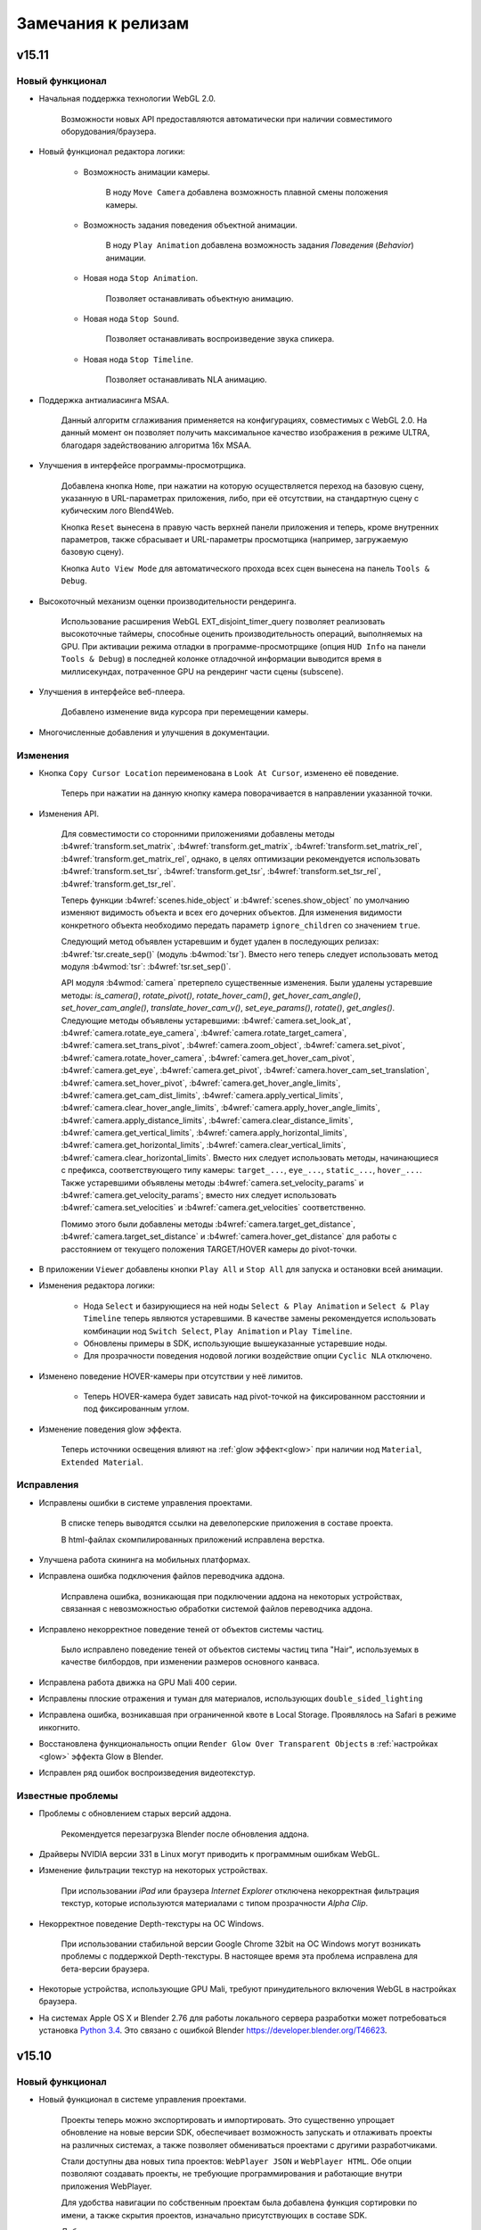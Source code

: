 .. _release_notes:

*******************
Замечания к релизам
*******************

.. index:: замечания к релизам

v15.11
======

Новый функционал
----------------

* Начальная поддержка технологии WebGL 2.0.
    
    Возможности новых API предоставляются автоматически при наличии совместимого оборудования/браузера.

* Новый функционал редактора логики:

    * Возможность анимации камеры.

        В ноду ``Move Camera`` добавлена возможность плавной смены положения камеры.

    * Возможность задания поведения объектной анимации.

        В ноду ``Play Animation`` добавлена возможность задания `Поведения` (`Behavior`) анимации.

    * Новая нода ``Stop Animation``.

        Позволяет останавливать объектную анимацию.

    * Новая нода ``Stop Sound``.

        Позволяет останавливать воспроизведение звука спикера.

    * Новая нода ``Stop Timeline``.

        Позволяет останавливать NLA анимацию.

* Поддержка антиалиасинга MSAA.
  
    Данный алгоритм сглаживания применяется на конфигурациях, совместимых с WebGL 2.0. На данный момент он позволяет получить максимальное качество изображения в режиме ULTRA, благодаря задействованию алгоритма 16x MSAA. 

* Улучшения в интерфейсе программы-просмотрщика.

    Добавлена кнопка ``Home``, при нажатии на которую осуществляется переход на базовую сцену, указанную в URL-параметрах приложения, либо, при её отсутствии, на стандартную сцену с кубическим лого Blend4Web.

    Кнопка ``Reset`` вынесена в правую часть верхней панели приложения и теперь, кроме внутренних параметров, также сбрасывает и URL-параметры просмотщика (например, загружаемую базовую сцену).

    Кнопка ``Auto View Mode`` для автоматического прохода всех сцен вынесена на панель ``Tools & Debug``.

* Высокоточный механизм оценки производительности рендеринга.

    Использование расширения WebGL EXT_disjoint_timer_query позволяет реализовать высокоточные таймеры, способные оценить производительность операций, выполняемых на GPU. При активации режима отладки в программе-просмотрщике (опция ``HUD Info`` на панели ``Tools & Debug``) в последней колонке отладочной информации выводится время в миллисекундах, потраченное GPU на рендеринг части сцены (subscene).

* Улучшения в интерфейсе веб-плеера.

    Добавлено изменение вида курсора при перемещении камеры.

* Многочисленные добавления и улучшения в документации.

Изменения
---------

* Кнопка ``Copy Cursor Location`` переименована в ``Look At Cursor``, изменено её поведение.

    Теперь при нажатии на данную кнопку камера поворачивается в направлении
    указанной точки.

* Изменения API.

    Для совместимости со сторонними приложениями добавлены методы
    :b4wref:`transform.set_matrix`, :b4wref:`transform.get_matrix`,
    :b4wref:`transform.set_matrix_rel`, :b4wref:`transform.get_matrix_rel`,
    однако, в целях оптимизации рекомендуется использовать
    :b4wref:`transform.set_tsr`, :b4wref:`transform.get_tsr`,
    :b4wref:`transform.set_tsr_rel`, :b4wref:`transform.get_tsr_rel`.

    Теперь функции :b4wref:`scenes.hide_object` и :b4wref:`scenes.show_object` по
    умолчанию изменяют видимость объекта и всех его дочерних объектов. Для изменения
    видимости конкретного объекта необходимо передать параметр ``ignore_children`` со
    значением ``true``.

    Следующий метод объявлен устаревшим и будет удален в последующих релизах:
    :b4wref:`tsr.create_sep()` (модуль :b4wmod:`tsr`). Вместо него теперь
    следует использовать метод модуля :b4wmod:`tsr`: :b4wref:`tsr.set_sep()`.

    API модуля :b4wmod:`camera` претерпело существенные изменения. Были удалены устаревшие методы: `is_camera()`, `rotate_pivot()`, `rotate_hover_cam()`, `get_hover_cam_angle()`, `set_hover_cam_angle()`, `translate_hover_cam_v()`, `set_eye_params()`, `rotate()`, `get_angles()`. Следующие методы объявлены устаревшими: :b4wref:`camera.set_look_at`, :b4wref:`camera.rotate_eye_camera`, :b4wref:`camera.rotate_target_camera`, :b4wref:`camera.set_trans_pivot`, :b4wref:`camera.zoom_object`, :b4wref:`camera.set_pivot`, :b4wref:`camera.rotate_hover_camera`, :b4wref:`camera.get_hover_cam_pivot`, :b4wref:`camera.get_eye`, :b4wref:`camera.get_pivot`, :b4wref:`camera.hover_cam_set_translation`, :b4wref:`camera.set_hover_pivot`, :b4wref:`camera.get_hover_angle_limits`, :b4wref:`camera.get_cam_dist_limits`, :b4wref:`camera.apply_vertical_limits`, :b4wref:`camera.clear_hover_angle_limits`, :b4wref:`camera.apply_hover_angle_limits`, :b4wref:`camera.apply_distance_limits`, :b4wref:`camera.clear_distance_limits`, :b4wref:`camera.get_vertical_limits`, :b4wref:`camera.apply_horizontal_limits`, :b4wref:`camera.get_horizontal_limits`, :b4wref:`camera.clear_vertical_limits`, :b4wref:`camera.clear_horizontal_limits`. Вместо них следует использовать методы, начинающиеся с префикса, соответствующего типу камеры: ``target_...``, ``eye_...``, ``static_...``, ``hover_...``. Также устаревшими объявлены методы :b4wref:`camera.set_velocity_params` и :b4wref:`camera.get_velocity_params`; вместо них следует использовать :b4wref:`camera.set_velocities` и :b4wref:`camera.get_velocities` соответственно.

    Помимо этого были добавлены методы :b4wref:`camera.target_get_distance`, :b4wref:`camera.target_set_distance` и :b4wref:`camera.hover_get_distance` для работы с расстоянием от текущего положения TARGET/HOVER камеры до pivot-точки.

* В приложении ``Viewer`` добавлены кнопки ``Play All`` и ``Stop All`` для запуска и остановки всей анимации.

* Изменения редактора логики:

    * Нода ``Select`` и базирующиеся на ней ноды ``Select & Play Animation`` и ``Select & Play Timeline`` теперь являются устаревшими. В качестве замены рекомендуется использовать комбинации нод ``Switch Select``, ``Play Animation`` и ``Play Timeline``.

    * Обновлены примеры в SDK, использующие вышеуказанные устаревшие ноды.

    * Для прозрачности поведения нодовой логики воздействие опции ``Cyclic NLA`` отключено.

* Изменено поведение HOVER-камеры при отсутствии у неё лимитов.

    * Теперь HOVER-камера будет зависать над pivot-точкой на фиксированном расстоянии и под фиксированным углом.

* Изменение поведения glow эффекта.

    Теперь источники освещения влияют на :ref:`glow эффект<glow>` при наличии нод ``Material``, ``Extended Material``.

Исправления
-----------

* Исправлены ошибки в системе управления проектами.

    В списке теперь выводятся ссылки на девелоперские приложения в составе проекта.

    В html-файлах скомпилированных приложений исправлена верстка.

* Улучшена работа скининга на мобильных платформах.

* Исправлена ошибка подключения файлов переводчика аддона.

    Исправлена ошибка, возникающая при подключении аддона на некоторых устройствах, 
    связанная с невозможностью обработки системой файлов переводчика аддона.

* Исправлено некорректное поведение теней от объектов системы частиц.

    Было исправлено поведение теней от объектов системы частиц типа "Hair", 
    используемых в качестве билбордов, при изменении размеров основного канваса.

* Исправлена работа движка на GPU Mali 400 серии.

* Исправлены плоские отражения и туман для материалов, использующих ``double_sided_lighting``

* Исправлена ошибка, возникавшая при ограниченной квоте в Local Storage. Проявлялось на Safari в режиме инкогнито.

* Восстановлена функциональность опции ``Render Glow Over Transparent Objects`` в :ref:`настройках <glow>` эффекта Glow в Blender.

* Исправлен ряд ошибок воспроизведения видеотекстур.

Известные проблемы
------------------

* Проблемы с обновлением старых версий аддона.

    Рекомендуется перезагрузка Blender после обновления аддона.

* Драйверы NVIDIA версии 331 в Linux могут приводить к программным ошибкам WebGL.

* Изменение фильтрации текстур на некоторых устройствах.

    При использовании *iPad* или браузера *Internet Explorer* отключена некорректная фильтрация текстур, которые используются материалами с типом прозрачности *Alpha Clip*.

* Некорректное поведение Depth-текстуры на ОС Windows.

    При использовании стабильной версии Google Chrome 32bit на ОС Windows могут 
    возникать проблемы с поддержкой Depth-текстуры. В настоящее время эта проблема 
    исправлена для бета-версии браузера.

* Некоторые устройства, использующие GPU Mali, требуют принудительного включения WebGL в настройках браузера.

* На системах Apple OS X и Blender 2.76 для работы локального сервера разработки может потребоваться установка `Python 3.4 <https://www.python.org/downloads/release/python-343/>`_. Это связано с ошибкой Blender https://developer.blender.org/T46623.


v15.10
======

Новый функционал
----------------

* Новый функционал в системе управления проектами.

    Проекты теперь можно экспортировать и импортировать. Это существенно упрощает обновление на новые версии SDK, обеспечивает возможность запускать и отлаживать проекты на различных системах, а также позволяет обмениваться проектами с другими разработчиками.

    Стали доступны два новых типа проектов: ``WebPlayer JSON`` и ``WebPlayer HTML``. Обе опции позволяют создавать проекты, не требующие программирования и работающие внутри приложения WebPlayer. 

    Для удобства навигации по собственным проектам была добавлена функция сортировки по имени, а также скрытия проектов, изначально присутствующих в составе SDK.

    Добавлена возможность удалять проекты из списка.

    Улучшена поддержка ОС Windows, благодаря включению Java в состав SDK, что позволяет собирать приложения без необходимости установки внешних зависимостей.

* Улучшения антиалиасинга.

    На панель ``Render > Anti-Aliasing`` добавлено поле ``AA Quality``,
    позволяющее выбирать профили качества :ref:`антиалиасинга <antialiasing>`.
    Улучшена технология антиалиасинга; теперь в качестве технологии
    антиалиасинга используется алгоритм, основанный на FXAA 3.11, что позволило увеличить качество и
    производительность, особенно при выборе высоких уровней детализации графики.

* Новый функционал редактора логики:

    * Новая нода ``Move Camera``.

        Позволяет задать положение и целевую точку для камеры.

    * Новая нода ``Play Sound``.

        Позволяет проигрывать звук выбранного спикера.

    * Новая нода ``Switch Select``.

        Подобна ноде Select, но обладает большей гибкостью и удобством, позволяя выбрать серию объектов.

    * В ноду ``Math Operation`` редактора логики добавлена операция Random, позволяющая генерировать случайные числа. 

    * В ноду ``Send Request`` добавлена возможность отправки ``POST`` запроса с заданными параметрами.

* Добавлена возможность использования типа маппинга ``Repeat`` для NPOT-текстур.

    Теперь доступен тип маппинга ``Repeat`` для NPOT-текстур 
    (текстур, размеры которых не являются степенью числа 2). Также для этих 
    текстур теперь применяется MIP-текстурирование.

* Добавлено автоматическое изменение размеров текстур при превышении ими лимитов WebGL.

    В случае, когда размер текстуры превышает лимиты WebGL, будет использовано 
    уменьшение размера текстуры до максимально допустимого (кроме случая с 
    использованием DDS-текстур).

* Добавлена кнопка ``Fast Preview`` для быстрого предпросмотра сцены.

    Кнопка находится на панели ``Render > Development Server``.

* Поддержка анимации свойств *Intensity* и *Color* для источников освещения.

    Теперь возможно анимировать интенсивность и цвет источников освещения как в обычной, так и в NLA-анимации.

Изменения
---------

* Улучшен интерфейс системы управления проектами.

    Изменена тема оформления, добавлена кнопка для быстрого запуска менеджера проектов в Blender ``Development Server > Project Manager``.

* Улучшена работа звуковых источников.

   Метод :b4wref:`sfx.is_play()` теперь корректно и с минимальными задержками отображает факт завершения воспроизведения.

* Добавлено несколько сообщений об ошибках экспорта.

    При экспорте ряда объектов их тип может смениться на ``EMPTY``, например, в случае вырожденной геометрии или отсутствия звукового файла на объекте типа ``SPEAKER``. Сообщения об этом теперь выводятся в консоль браузера.

* Улучшено отображение селектора объектов для нод редактора логики.

* Изменено поведение гамма-коррекции в нодовых материалах.
    
    В связи с изменениями в Blender 2.76 необходимо иначе проводить :ref:`гамма-коррекцию в нодовых материалах <gamma_node_materials>`.

* Изменения API.

    Объявлен устаревшим и будет удален в последующих релизах метод :b4wref:`main.resize` из модуля :b4wmod:`main`. Вместо него следует использовать соответствующий метод :b4wref:`container.resize` из модуля :b4wmod:`container`.

Исправления
-----------

* Исправлены ошибки в системе управления проектами.

* Повышена стабильность работы на мобильных платформах при большом количестве лампочек на сцене.

* Повышена стабильность работы на Unix-подобных системах.

    Улучшена работа движка на Unix-подобных системах, использующих видеокарты AMD 
    и открытые видеодрайверы.

* Исправлена ошибка, связанная с добавлением аннотаций на сцену.

    Исправлена ошибка, возникающая при добавлении аннотаций на сцену без свойства 
    *Object -> Meta Tags*.

* Исправлена ошибка, связанная с некорректным воспроизведением звуков при переключении вкладок браузера.

* Исправлен ряд ошибок, связанных с работой видеотекстур.

* Исправлена ошибка, проявляющаяся при использовании пустой нодовой группы в нодовом материале.

* Исправлена ошибка, если на системе частиц в качестве частицы был выбран объект, имеющий LOD-объекты.

* В редакторе логики исправлена ошибка ноды Delay, связанная с использованием переменной в качестве параметра.

* В редакторе логики исправлена ошибка, возникающая при удалении ``Entry Point``.

* В редакторе логики исправлена ошибка дублирования переменных в выпадающем списке выбора переменных.

* Исправлена ошибка, возникающая в экспортированной сцене, использующей логическую ноду ``Play Animation`` и отключенный флаг ``NLA``.

* Исправлено и установлено поведение аналогичное Blender для следующих нод нодовых материалов: ``Math->Power``, ``Gamma``.

Известные проблемы
------------------

* Проблемы с обновлением старых версий аддона.

    Рекомендуется перезагрузка Blender после обновления аддона.

* Драйверы NVIDIA версии 331 в Linux могут приводить к программным ошибкам WebGL.

* Изменение фильтрации текстур на некоторых устройствах.

    При использовании *iPad* или браузера *Internet Explorer* отключена некорректная фильтрация текстур, которые используются материалами с типом прозрачности *Alpha Clip*.

* Некорректное поведение Depth-текстуры на ОС Windows.

    При использовании стабильной версии Google Chrome 32bit на ОС Windows могут 
    возникать проблемы с поддержкой Depth-текстуры. В настоящее время эта проблема 
    исправлена для бета-версии браузера.

* Некоторые устройства, использующие GPU Mali, требуют принудительного включения WebGL в настройках браузера.

* На системах Apple OS X и Blender 2.76 для работы локального сервера разработки может потребоваться установка `Python 3.4 <https://www.python.org/downloads/release/python-343/>`_. Это связано с ошибкой Blender https://developer.blender.org/T46623.

v15.09
======

Новый функционал
----------------

* Система управления проектами.

    Новая система управления проектами позволяет:

        * просматривать список и внутренюю структуру имеющихся проектов

        * запускать приложения, просматривать сцены в программе-просмотрщике, загружать исходные файлы сцен в Blender

        * создавать и конфигурировать новые приложения, в том числе на основе готовых шаблонов

        * осуществлять сборку приложения и его конверсию в вид, необходимый для последующего размещения на сервере

        * конвертировать ресурсы приложения (текстуры, звуки и видео) в альтернативные форматы

        * производить автоматический реэкспорт всех сцен из состава приложения, включая json и html файлы

    Управлять проектами возможно двумя способами: с помощью консольной утилиты *project.py*, имеющей простой формат вызова и подробную справку, либо в графической форме с помощью веб-приложения, выполняющегося на сервере разработчика. Сервер не требует каких-либо дополнительных настроек и, также как и раньше, запускается с помощью кнопки ``Open SDK`` в Blender.

    Система управления проектами работает на всех операционных системах, однако для некоторых операций может потребоваться установка дополнительных приложений. Подробнее о работе и настройке системы можно узнать в соответствущем разделе документации :ref:`для разработчиков приложений <project_management>`.

* Управление костями арматурного объекта.

    Существенно расширены возможности для управления арматурными объектами.
    
    Добавлен новый модуль :b4wmod:`armature`, в котором присутствуют методы для получения и назначения позиций костей в координатах объекта арматуры: :b4wref:`armature.get_bone_tsr()`, :b4wref:`armature.set_bone_tsr()` и в относительных координатах кости: :b4wref:`armature.get_bone_tsr_rel()`, :b4wref:`armature.set_bone_tsr_rel()`. С помощью данных функций возможно создавать приложения с программным управлением элементами скелета. Например, теперь возможно процедурно анимировать персонажей или упрощенно назначать позиции элементов сложных конструкций, которые имеют в качестве управляющего каркаса арматуру.

    Обеспечена поддержка ограничителей типа ``COPY_TRANSFORMS`` для костей. Кости могут копировать положение любых объектов на сцене, в том числе и физических. Таким образом можно например применить технику Ragdoll, чтобы получить физически корректные скелеты.

* Новые ноды редактора логики.

    * Play Animation: позволяет проигрывать анимацию объекта.

    * Send Request: позволяет отправить HTTP GET запрос на указанный адрес и осуществить простейший разбор ответа.

    * Inherit Material: позволяет скопировать атрибуты материала с одного объекта на другой.

    * Set Shader Node Param: позволяет изменить значение шейдерного нода; в данный момент поддерживаются нода Value и RGB.

    * Delay: позволяет осуществить задержку перед выполнением следующей ноды.

    * Apply Shape Key: позволяет выставить значение shape key для объекта.

    * Outline: позволяет управлять "обводкой" объекта.
      
* Для видеотекстур добавлена настройка ``Allow NLA``, позволяющая выбирать использование NLA-анимации индивидуально для каждой текстуры.

* Добавлен новый функционал в модуле *material*.

    Добавлены методы :b4wref:`material.set_specular_color_factor` и :b4wref:`material.get_specular_color_factor`.

* Расширение функционала веб-приложения для разработчиков.

    На корневой страницы веб-приложения для разработчиков появился новый раздел *Tools*, включающий инструменты *Manage Projects* (управление проектами) и *WebGL Report* (просмотр возможностей WebGL браузера).

* Улучшения в приложении Web player.
    
    Добавлен необязательный атрибут ``alpha``, использующийся для установки прозрачности области отрисовки. Добавлено поведение :ref:`Outline on Select <outline>`.

* В утилите *project.py* добавлен тип сборки приложения ``update``.

    Позволяет обновить движок в директории приложения без компиляции самого приложения. Опция используется в простых приложениях и уроках.

* Добавлен новый функционал в модуль *app*.

    В методе :b4wref:`app.enable_camera_controls()` добавлен необязательный параметр ``disable_zoom``. Данный параметр позволяет отключить приближение камеры.

    В модуле :b4wmod:`app` был добавлен метод :b4wref:`app.queue_animate()`.

* Добавлен новый функционал в модуль *scenes*.

    В модуле :b4wmod:`scenes` был добавлен метод :b4wref:`scenes.has_picking_subs()`.

* Добавлен новый функционал в модуль *debug*.

    В модуле :b4wmod:`debug` был добавлен метод :b4wref:`debug.fake_load()`.

Изменения
---------

* Аддоны (такие как :b4wmod:`app`, :b4wmod:`mouse` и другие) теперь являются частью скомпилированных версий движка:

    * b4w.min.js - расширенная (advanced) оптимизация (ранее b4w.full.min.js)
    * b4w.simple.min.js - простая (simple) оптимизация
    * b4w.whitespace.min.js - оптимизация пробелов, используемых в коде (whitespace)
    
    |

    Выбор нужной версии определяется исходя из настроек :ref:`компиляции приложения <project_management>`.

* Изменения нодового редактора логики:

    * Переименованы ноды: `Play` -> `Play Timeline`; `Select & Jump` -> `Select`, `Register Store` -> `Variable Store`.

    * Помимо переменных-регистров теперь можно создавать пользовательские переменные, имеющие произвольные имена.

* В утилите *project.py* удален малоиспользуемый тип сборки движка ``combine``.

* Улучшена документация по :ref:`конвертеру ресурсов <converter>`.

* Улучшена документация по :ref:`переводу аддона <translator>`.

* Изменен экспорт UV-слоев и вертексных цветов.

    Теперь поведение UV-слоев и вертексных цветов после экспорта еще больше приближено к Blender'у.

* Расширена поддержка NLA-анимации для видеотекстур, поведение которых теперь более приближено к поведению в Blender'е.

* Добавлено :ref:`сообщение экспорта <export_errors_other>` об отсутствии в анимации каналов.

* Добавлена некритическая ошибка экспорта при выборе неподдерживаемого типа ``Render Type`` в системе частиц.

* При наследовании материала (метод API :b4wref:`material.inherit_material`) теперь наследуется параметр ``Specular Color Factor``.

* Изменения API.

    Следующие методы объявлены устаревшими и будут удалены в последующих релизах: :b4wref:`camera.is_camera`, :b4wref:`util.is_mesh`, :b4wref:`util.is_armature`.

    Вместо них следует использовать соответствующие методы модуля :b4wmod:`objects`: :b4wref:`objects.is_camera`, :b4wref:`objects.is_mesh`, :b4wref:`objects.is_armature`.

    Также добавлены новые методы: :b4wref:`objects.is_speaker`, :b4wref:`objects.is_lamp` и :b4wref:`objects.is_empty`.

    Метод :b4wref:`scenes.get_object_by_dupli_name_list` теперь возвращает ``null``, если параметр ``name_list`` неточно задан. Добавлен метод :b4wref:`scenes.get_object_name_hierarchy` для получения полного списка имен с учетом дуплицирования объектов; возвращаемое этой функцией значение будет валидным параметром для функции ``get_object_by_dupli_name_list``.

    В методе :b4wref:`debug.set_debug_params` параметр ``wireframe_mode``, ранее бывший строковым, теперь должен быть одной из констант: :b4wref:`debug.WM_NONE`, :b4wref:`debug.WM_OPAQUE_WIREFRAME`, :b4wref:`debug.WM_TRANSPARENT_WIREFRAME`, :b4wref:`debug.WM_FRONT_BACK_VIEW`, :b4wref:`debug.WM_DEBUG_SPHERES`.

* Изменения поведения NLA-анимации для динамически загружаемых сцен.
  
    Если на таких сценах присутствуют оъекты с NLA-анимацией, то теперь они подчиняются настройкам NLA главной сцены. Ранее такая анимация не поддерживалась.

* Продолжен рефакторинг внутренней структуры объектов, начатый в предыдущем релизе.

* Добавлена ошибка экспорта.

    Теперь при использовании объекта, с типом отличным от "Mesh", в качестве частицы типа "Hair", будет возникать :ref:`некритическая ошибка экспорта <export_errors_warnings>`.

* В исходные файлы дистрибутива добавлена информация о лицензировании.

* Теперь при экспорте сцены слоты с картами окружения (Environment Map) содержащими видеотекстуры не экспортируются.
    
    Добавлена :ref:`некритическая ошибка экспорта <export_errors_warnings>`, говорящая о невозможности использования видео в качестве карты окружения.

Исправления
-----------

* Опция ``Render Above All`` теперь корректно отображается на нодовых материалах.

* Исправлена функция :b4wref:`scenes.remove_object()`, некорректно очищавшая массив объектов.

* Улучшена стабильность работы частиц типа "Hair".

    Исправлена ошибка, возникающая при использовании объекта с модификатором в качестве частицы типа "Hair".

* Улучшена поддержка Windows Phone.

* Исправлена ошибка, возникающая при копировании физических объектов.
  
* Исправлена ошибка реализации текстурных координат типа ``Orco`` в случае, когда объект имеет нулевой размер по какой-либо из осей координат.

* Исправлена ошибка движка, когда в системе частиц в качестве частицы был выбран объект, имеющий физические настройки.
  
* Исправлена ошибка, при которой NLA-анимация могла начинаться не с нулевого кадра.

* Исправлено поведение ноды ``Lamp Data``: ранее могла не обновляться информация об источниках освещения в процессе загрузки сцены.

* Исправлена ошибка расчета выхода ``Normal`` в ноде ``Geometry`` для задней поверхности полигона.

* Исправлена ошибка расчета выхода ``Orco`` в ноде ``Geometry``, появляющаяся при смещении меша относительно его центра в Blender'е.

* Поправлен расчет конечного кадра NLA-анимации для видеотекстур.

* Исправлена ошибка движка, связанная с выставлением различных комбинаций настроек выделения (selection) и подсвечивания (outlining) объектов.

* Улучшена стабильность эффекта ``Wind bending``.

* Исправлены ошибки рендеринга ``Alpha Clip`` материалов.

* Исправлен перенос текстуры спекуляра (Specular Map) при наследования материала.

* Исправлена ошибка связанная с источниками освещения в приложениях с несколькими сценами.

Известные проблемы
------------------

* Проблемы с обновлением старых версий аддона.

    Рекомендуется перезагрузка Blender после обновления аддона.

* Драйверы NVIDIA версии 331 в Linux могут приводить к программным ошибкам WebGL.

* Изменение фильтрации текстур на некоторых устройствах.

    При использовании *iPad* или браузера *Internet Explorer* отключена некорректная фильтрация текстур, которые используются материалами с типом прозрачности *Alpha Clip*.

* Некоторые устройства, использующие GPU Mali, требуют принудительного включения WebGL в настройках браузера.

v15.08
======

Новый функционал
----------------

* Нодовый редактор логики.

    Нодовый редактор логики позволяет добавлять интерактивность в приложение в более удобной для восприятия форме. Использовавшийся ранее для этих целей слотовый инструмент NLA Script удалён, при этом старые скрипты, созданные при помощи NLA Script, автоматически конвертируются в новый формат при открытии blend-файла.

* Поддержка различных моделей освещения для нод ``MATERIAL`` и ``MATERIAL_EXT``.
  
    Теперь модель диффузного и спекулярного освещения для каждой ноды будет соответствовать настройкам выбранного в ней материала, в то время как раньше тип освещения был одинаков для всех и соответствовал настройкам самого нодового материала, содержащего данные ноды. Данное нововведение позволяет осуществлять смешиваные различных стековых материалов (за исключением текстурированных) в составе нодового.

* Улучшения в API для перемещения объектов.

    В модуле :b4wmod:`transform` были добавлены новые методы для перемещения объектов относительно родительских: :b4wref:`transform.set_translation_rel()`, :b4wref:`transform.set_translation_rel_v()`, :b4wref:`transform.get_translation_rel()`, :b4wref:`transform.set_rotation_rel()`, :b4wref:`transform.set_rotation_rel_v()`, :b4wref:`transform.get_rotation_rel()`, :b4wref:`transform.set_scale_rel()`, :b4wref:`transform.get_scale_rel()`, :b4wref:`transform.set_tsr_rel()`, :b4wref:`transform.get_tsr_rel()`.

    Методы без префикса ``_rel`` теперь служат исключительно для перемещения объектов в мировой системе координат, независимо от того, являются ли они дочерними по отношению к родительским объектам или нет.

    Также были добавлены методы для осуществления локальных поворотов относительно выбранных осей: :b4wref:`transform.rotate_x_local()`, :b4wref:`transform.rotate_y_local()`, :b4wref:`transform.rotate_z_local()`.

* Улучшена поддержка ОС Windows.

    Добавлена поддержка :ref:`конвертера ресурсов <converter>` для ОС Windows. Теперь пользователи этой операционной системы смогут создавать кросс-браузерные приложения, использующие медиаресурсы. Также была добавлена поддержка Windows в :ref:`сборщике приложений <app_building>`.

* Поддержка работы движка в браузере Microsoft Edge.


* Поддержка симуляции физики в основном потоке выполнения.

    Данная функция служит для устранения больших задержек расчёта физики в браузерах мобильных устройств. Ранее симуляция физики всегда производилась в отдельных Worker-процессах. Функция управляется параметром инициализации движка ``physics_use_workers``.

* Добавлена возможность пересчета ограничивающих поверхностей (bounding box).

    В модуле :b4wmod:`objects` добавлен метод :b4wref:`objects.update_boundings()`, осуществляющий пересчет ограничивающих поверхностей (параллелепипед, сфера, эллипсоид, цилиндр, конус, капсула).

* Улучшения в документации.

    Выбрана новая тема оформления документации, что позволило существенно улучшить её читаемость на экранах, имеющих различные разрешения.

    Существенно расширена и дополнена документация :ref:`для разработчиков приложений <developers>`.

* Добавлен новый функционал в модуле *camera_anim*.

    В модуле :b4wmod:`camera_anim` были добавлены методы :b4wref:`camera_anim.stop_cam_moving()`, :b4wref:`camera_anim.stop_cam_rotating()`.

* Добавлена проверка бинарной совместимости.

    Теперь проверяется совместимость .bin-файла с .json-файлом и текущей версией движка.

Изменения
---------

* Изменения в интерфейсе редактора материалов.
 
    Шейдерные ноды Blend4Web перенесены из ``Group`` в новый пункт ``Blend4Web``. Исправлена ошибка, связанная с их дублированием в интерфейсе.

* Рефакторинг объектов.
    
    Начат рефакторинг представления объектов Blender'а в движке. Объекты теперь будут более строго типизированными, а также будут избавлены от лишних данных, что в итоге приведет к повышению производительности движка.

* Изменения API.

    Следующие методы объявлены устаревшими и будут удалены в последующих релизах: :b4wref:`scenes.get_object_dg_parent()` (модуль :b4wmod:`scenes`), :b4wref:`constraints.get_parent()` (модуль :b4wmod:`constraints`). Вместо них теперь следует использовать методы модуля :b4wmod:`objects`: :b4wref:`objects.get_parent()` и :b4wref:`objects.get_dg_parent()`.

* Улучшено взаимодействие с сервером нескольких открытых одновременно экземпляров Blender'а.

Исправления
-----------

* В утилите *project.py* исправлена ошибка компиляции проекта во внешнюю директорию.

* Устранена ошибка работы локального сервера, возникающая на ОС Windows при наличии поврежденной записи в реестре.

* Устранена проблема зависания экспорта при наличии поврежденных данных в .blend-файле.

* Исправлен экспорт метаобъектов. Теперь больше не выводятся сообщения о неуниформном масштабе объекта.

* Исправлена ошибка режима ``Auto View`` в приложении ``Viewer`` при наличии пустой категории сцен.

* Исправлена ошибка рендеринга динамически загруженных материалов, имеющих одинаковое имя.

* Исправлена ошибка экспорта при наличии в сцене констрейнта ``Copy Transforms``.

* Исправлена ошибка, возникающая при использовании depth-текстур, в браузере Microsoft Edge.

* Исправлен баг, связанный с отсутствием отклика при использовании touch-скрина на некоторых устройствах в браузере Microsoft Edge.


Известные проблемы
------------------

* В редакторе логики при зацикливании нод часть соединений подкрашиваются красным цветом. Данный дефект никак не сказывается на работе инструмента и может быть проигнорирован.

v15.07
======

Новый функционал
----------------

* Реализована поддержка типа прозрачности ``Alpha Clip`` для нодового материала.

    Теперь маска прозрачности на материале ``Alpha Clip``  может быть задана процедурным образом, используя логику нодовых блоков.

* Реализован эффект мягких частиц.

    Системы частиц типа ``Emitter`` получили новое свойство ``Soft Particles``, находящееся на панели ``Render``. При его включении частицы сглаживают края вблизи непрозрачных объектов. Данный эффект работает только для материалов с прозрачностью типа ``Alpha Sort``, ``Alpha Blend`` или ``Add``.

* Новый препроцессор шейдерных инструкций.
  
    Новый препроцессор имеет более простую структуру и обладает лучшей производительностью, что приводит к уменьшению общего времени загрузки сцены, особенно при использовании множества различных шейдеров.

* Существенно улучшена производительность приложения *Viewer*.

    Устранены проблемы, приводящие к замедлению работы просмотрщика, связанные с обработкой событий в библиотеке jQuery Mobile.

* Добавлена возможность выбора нулевого уровня для камеры типа *HOVER*.

    Данный параметр представляет собой Z-координату опорной плоскости, в которой лежит точка вращения камеры.

* Новый тип множества сенсоров (Sensor Manifold) - ``CT_CHANGE``

    Наряду с типами ``CT_CONTINOUS``, ``CT_TRIGGER``, ``CT_SHOT`` и ``CT_LEVEL`` появился новый тип множества ``CT_CHANGE``, который предполагает вызов обработчика событий при любом изменении значений сенсоров, составляющих данное множество.

* Добавлен новый функционал в модуле *camera_anim*.

    В модуле :b4wmod:`camera_anim` были добавлены методы :b4wref:`camera_anim.move_camera_to_point()`, :b4wref:`camera_anim.rotate_camera()`, :b4wref:`camera_anim.is_moving()` и :b4wref:`camera_anim.is_rotating()`.

* Реализована поддержка возможности привязки материалов к объектам.

    Ранее при назначении пользователя материала ``Object`` возникала ошибка движка. Теперь данная ситуация корректно обрабатывается.

* Реализована возможность обработки внешних запросов для локального сервера разработчика.

    Для включения этого функционала необходимо в настройках аддона проставить свойство *Enable external requests*.

* В модуле :b4wmod:`time` был добавлен метод :b4wref:`time.clear_animation()`.

* Новые методы API камеры.
  
    API модуля :b4wmod:`camera` расширено методами :b4wref:`camera.get_vertical_limits()` и :b4wref:`camera.has_vertical_limits()` для получения и проверки наличия вертикальных лимитов поворота и перемещения.

*  Улучшения документации.

    Новый дизайн документации, оптимизированный для всех видов устройств.
  
    Добавлено :ref:`описание <b4w_blender_coordinates>` различий систем координат Blender'а и Blend4Web.

*  Поддержка мультиязычности аддона.
  
    Это позволит перевести аддон на различные языки. Был осуществлен частичный перевод аддона на русский язык.


Изменения
---------

* Многочисленные изменения в интерфейсе аддона, нацеленные на повышение удобства использования.

* Новая опция ``force_container_ratio`` при инициализации приложения (в методе :b4wref:`app.init()`).

* Упрощенное включение каустики на воде.

   Каустика на воде теперь подключается с помощью флага ``Caustics`` на панели материала ``Water``. Текстуры типа ``Voronoi``, использовавшиеся для этого ранее, не поддерживаются.

* Новый способ расчёта сенсоров, связанных с движением мыши.

    Теперь любые элементы, входящие в контейнер элемента Canvas (например якори), не блокируют обработку событий мыши, что позволяет избежать задержек при движении камеры.

* Добавлена возможность изменения качества отражений.

   Теперь при использовании отражений имеется возможность выбрать одну из трех степеней качества: ``LOW``, ``MEDIUM`` или ``HIGH``.

* В утилиту *project.py* добавлены новые свойства ``--project`` и ``--app``.

* Новые API анимации.

    Добавлены функции :b4wref:`animation.set_first_frame()`/:b4wref:`animation.set_last_frame()`, упрощающие выставление текущего кадра на начало и конец анимации.

* Изменено поведение плоских отражений.

   Теперь в случае, когда в поле ``Reflection Plane`` не указана нормаль к плоскости отражения, больше не возникает ошибка экспорта. По умолчанию берется локальная ось Z объекта.

* Изменено поведение SSAO.

   Теперь для использования эффекта постобработки SSAO объекту больше не надо быть генератором тени. Достаточно ее принимать.

* Изменения настроек параметров анизотропной фильтрации текстуры.

   Теперь в настройках анизотропной фильтрации текстуры присутствует значение ``Default``. Выбор этого значения приводит к использованию настроек анизотропной фильтрации со сцены. Для отключения анизотропной фильтрации текстур следует отключить анизотропную фильтрацию для сцены.

* Поведение прозрачности для спекулярной модели шейдинга соответствует Blender'у.

* Размер маски и группы, назначаемых на материалах, участвующих в расчёте физики, увеличен с 8 до 16.

* Теперь в версии движка для разработчиков шейдеры загружаются асинхронно.

* Удаление модуля *shaders*.

    Функции этого модуля теперь доступны из модуля :b4wmod:`debug`.

* Cкрипт упрощенной пакетной обработки экспортированных json и html файлов.

    Скрипты *reexporter.py* и *resaver.py* были объеденины в один скрипт *process_blend.py*, который может вызываться с соответствующими флагами для обработки json и html файлов.

* Мелкие улучшения и исправления в документации разрабочика.
  

Исправления
-----------

* Исправлена ошибка неправильных размеров элемента Canvas на начальном этапе загрузки.

* Исправлен баг освещения, когда у объекта выставлен отрицательный ``Scale``.

    Добавлена обработка этой ситуации с выводом сообщения в консоль.

* Исправлена ошибка применения вертексной анимации к объекту.
  
* Исправлена ошибка анимации при её обратном воспроизведении.

* Исправлена ошибка с некорректным состоянием сенсоров типа *Collision* и *Ray* после удаления объектов со сцены.

* Корректная обработка *Environment* текстур имеющих размер, превышающий максимально поддерживаемый на данной конфигурации.

    Теперь подобные текстуры не отключаются, а отрисовываются со сниженным разрешением. Для видеокарт серии NVIDIA GeForce 8000 на Windows Chrome искусственно снижается разрешение.

* Динамически загруженные сцены больше не выдают сообщения об отсутствующей камере или мире.

* Исправлена ошибка аддона при старте, проявлявшаяся при отсутствии мира на сцене.

* Исправлен баг в приложении ``Webplayer``, когда была недоступна кнопка включения/отключения звука на некоторых сценах.

* Исправлен баг, возникающий при использовании *motion blur*, без использования других эффектов постобработки.

* Исправлена работа метода :b4wref:`material.get_material_extended_params()` модуля :b4wmod:`material`.

* Исправлено падение Firefox Mobile при использовании теней, улучшена стабильность работы браузера.

* Улучшена стабильность реэкспортера.


Известные проблемы
------------------

* Проблемы с обновлением старых версий аддона.

    Аддоны с версией меньше 15.06 требуется удалять перед обновлением на более свежие версии, особенно это касается систем Windows. Удаление старой версии должно сопровождаться перезагрузкой Blender.

* Драйверы NVIDIA версии 331 в Linux могут приводить к программным ошибкам WebGL.

* Версии Google Chrome 43.x под Android имеют `баг с рендерингом видео-текстур <https://code.google.com/p/chromium/issues/detail?id=485482>`_. 

    Баг уже исправлен в бета-версии и должен исчезнуть с будущими обновлениями браузера.

* Проблемы с использованием источников звука типа ``Background Music`` при экспорте в HTML.

    В настоящее время в браузере Google Chrome имеется баг (`Issue 511251 <https://code.google.com/p/chromium/issues/detail?id=511251&thanks=511251&ts=1437144961>`_), при котором возникает ошибка с источником аудиофайла. Во избежание проблем с воспроизведением аудиозаписи, при использовании этого браузера на аудиофайл навешивается атрибут *crossOrigin*.

* Изменение фильтрации текстур на некоторых устройствах.

    При использовании *iPad* или браузера *Internet Explorer* отключена некорректная фильтрация текстур, которые используются материалами с типом прозрачности *Alpha Clip*.

v15.06
======

Новый функционал
----------------

* Новый интерфейс аддона.

    Интерфейс аддона был полностью переработан, для чего был создан специализированный профиль `Blend4Web`, при переключении в который все панели содержат только те опции, которые поддерживаются движком. Кроме того, на смену многострочным панелям Blend4Web пришли небольшие тематические разделы, в которых значительно проще ориентироваться.

    Кроме того, реализована возможность автоматически определять необходимость включения эффектов, настраиваемых на сцене. В частности, тени, эффекты преломления, эффекты свечения `Glow` и `Outline` в настройках рендера имеют опцию `AUTO`, позволяющую автоматически активировать их при наличии на сцене соответствующих объектов и материалов.

* Новый редактор нормалей.

    Редактор нормалей был полностью переработан. Теперь он совместим с нативным хранилищем редактируемых нормалей Blender. Редактор имеет более удобный интерфейс пользователя, а также позволяет редактировать раздельные (split) нормали.

* Поддержка новых нод.

    Были поддержаны недостающие выходы ноды `Geometry`: ``Orco`` и ``Local``. Начата работа по поддержке нод `RGB Curves`, `Vector Curves`, `ColorRamp`, а также всех нод движка Cycles.

* Поддержка новых моделей шейдинга.

    Были поддержаны модели `Minnaert` и `Toon` для диффузного шейдинга и `Blinn` для спекулярного. Таким образом, начиная с этого релиза движком поддерживаются все без исключения модели шейдинга Blender.

* Поддержка Blender 2.75.

* Улучшения в физической подсистеме.

    Переработан код определения столкновений. Теперь имеется возможность определить объекты, участвующие в столкновениях, а также позицию и нормаль точки контакта.

    В системе трассировки лучей расширены возможности API, в частности, возможно указание опции автоматической очистки связанного в трассировкой объекта (теста), а также функция трассировки через несколько объектов, расположенных один за другим. Как и в случае с API для определения столкновений, теперь возможно определить позицию и нормаль точки контакта. Сама трассировка лучей может производится от точки до точки в глобальном пространстве, без участия вспомогательных объектов-источников.

    Расширены возможности физических сенсоров `Collision` и `Ray`.

    Реализована возможность удаления физических объектов со сцены, а также пересчёт тестов столкновений и трассировки лучей после добавления или удаления физических объектов.

* Инструмент для автоматического переэкспорта множества сцен.

    В аддон добавлен инструмент `Mass Reexporter`, позволяющий осуществить автоматический переэкспорт сцен из указанного списка директорий.

* Возможность автоматической проверки обновлений.

    Автоматическая проверка новой версии Blend4Web будет осуществляться при включенном флажке ``Check for Updates on Startup`` в настройках аддона.

* API для управления параметрами эффекта постобработки *Motion Blur*.

    В модуле ``scenes.js`` были добавлены функции ``get_mb_params()`` и ``set_mb_params()`` для управления эффектом `Motion Blur`.

* *Поддержка Timeline-маркеров.*

    В модуль ``scenes.js`` была добавлена функция ``marker_frame()``, которая возвращает значение кадра в маркере, расположенном на шкале времени Blender.

* Добавлен новый функционал в модуле ``nla.js``.

    В модуле ``nla.js`` были добавлены функции ``set_range()``, ``reset_range()``, ``set_cyclic()`` и ``clear_callback()``. Так же появилась возможность передать callback в функцию ``play()``.

* *Появилось API для изменения разрешения Canvas'a.*

    Для изменения разрешения элемента Canvas достаточно вызвать функцию ``set()`` из модуля ``config.js``, в которую необходимо передать параметры ``canvas_resolution_factor`` и ``value``, где ``value`` - новое значения фактора разрешения Canvas'a. Данный функционал удобно использовать, когда требуется повышенное разрешение скриншота.

* Поддержка опции ``Vertex Groups -> Length`` для системы частиц типа *Hair*.

* Новый формат документации разработчика.

    Разработана новая система формальных типов данных, используемых в целях документирования. Например, если раньше трёхмерный вектор имел в документации тип ``Float32Array``, теперь он имеет формальный тип ``Vec3``, унаследованный от ``Float32Array``. Данное нововведение позволяет более точно описывать используемые в движке типы, что позволяет создавать более надёжный и качественный код приложений.

* Новые API для работы с цветом.

    Для работы с цветом реализованы два новых модуля: `rgb <https://www.blend4web.com/api_doc/module-rgb.html>`_ и `rgba <https://www.blend4web.com/api_doc/module-rgba.html>`_. Они содержат API для создания и конвертации цветов из различных цветовых профилей.

* Автоматическое определение пути к SDK в аддоне.

    Путь к SDK автоматически заполняется если аддон подключен из директории SDK `blender_scripts`.

* API для корректного расчета 2D-координат над Canvas'ом.

    При работе с позицией курсора или точкой касания на touch-устройстве движку требуются корректно рассчитанные координаты над Canvas-элементом.

    Тонкости расчета и случаи, когда их необходимо учесть, описаны в соответствующем :ref:`разделе <canvas_nonfullscreen_coords>` документации.

    В связи с этим в модуле ``container.js`` добавлены методы ``client_to_canvas_coords()``, ``set_canvas_offsets()``, ``update_canvas_offsets()`` и ``force_offsets_updating()``. Также добавлена настройка конфигурации приложения ``track_container_position``.

* API для изменения плавности движения камеры.

    В аддоне ``mouse.js`` добавлены методы ``set_plock_smooth_factor()`` и ``get_plock_smooth_factor()``, позволяющие управлять плавностью движения камеры при использовании режима Pointer Lock. При отсутствии этого режима можно воспользоваться аналогичными методами ``set_camera_smooth_factor()`` и ``get_camera_smooth_factor()`` аддона ``app.js``.

* Поддержка иконки favicon в просмотрщике Webplayer.

Изменения
---------

* Новый формат API для определения столкновений и трассировки лучей.

    Функции ``append_collision_test()`` и ``append_ray_test()``, а также ``create_collision_sensor()`` и ``create_ray_sensor()`` имеют новый формат вызова, несовместимый с предыдущими версиями движка. Разработчикам настоятельно рекомендуется ознакомится с новыми API и внести соответствующие правки в приложения.

* Изменения рендеринга сцен в текстуру.

    Теперь доступен циклический рендеринг сцен в текстуру, например, когда две сцены рендерят друг друга. Основным условием является то, что имеется хотя бы одна основная сцена, которую никто не рендерит.

* Отключение опции ``Apply Default Animation`` при наличии нелинейной анимации у объекта.

    В случае использования объектом нелинейной анимации, на объекте отключается опция ``Apply Default Animation``, которая приводила к конфликту с другими типами анимации.

* Изменение поведения лампы типа *Hemi*.

    В случае использования лампы типа *Hemi*, для объектов будет использоваться шейдинговая модель *Lambert*, что соответствует поведению Blender.

* Поддержка экспорта в HTML-формат для видеотекстур в Firefox.

    Поскольку в Firefox, начиная с 38.0 версии, устранена ошибка, связанная с видеофайлами, записанными в base64, видеотекстуры больше не будут отключаться при экспорте в HTML.

* Использование UV-слоев в движке приближено к поведению Blender.

    При отсутствии явно указанных UV-слоёв в нодовом материале, они определяются автоматически, в соответствии с поведением Blender.

* Улучшена стабильность видеотекстуры при HTML-экспорте.
  
* Оптимизация рендеринга теней при использовании CSM-схемы.

* Оптимизация этапа рендеринга глубины в шейдерном конвейере.

* Оптимизация рендеринга billboard-объектов.

* Параметр конфигурации приложения ``resolution_factor`` переименован в ``render_resolution_factor``.

* Улучшена поддержка объекта-эмиттера системы частиц, имеющего несколько материалов.

    Распределение частиц по мешу эмиттера, а также :ref:`наследование вертексного цвета <particles_inheritance>` теперь всегда происходит с учетом каждого материала и соответствующей ему части меша.

* Изменено наследование свойства ``Wind Bending`` на системе частиц.
    
    При выставлении данного свойства в положение ``Instance`` у объекта-эмиттера теперь не отключается собственный "Wind Bending".

* Обновление сообщений об ошибках несовместимости версий аддона и движка.
    
    :ref:`Описание ошибок <version_errors>` в документации.

* Удалены API sensor locks.
    
    Из модуля ``controls.js`` удалены неиспользуемые API, связанные с блокировкий сенсоров: `sensor locks`.

* Поддержка поведения Blender'a для нодового материала при отсутствии ноды *Output*.
  
Исправления
-----------

* Исправлена работа аддона ``screenshooter.js``.

    Была исправлена ошибка, приводящая к невозможности сделать скриншот.

* Исправлена работа функции ``set_frame()`` из модуля ``nla.js``.

    Была исправлена погрешность выставления кадров функцией ``set_frame()``.

* Улучшена стабильность экспортера.

* Исправлена ошибка удаления/обновления аддона на Windows.

    Переработана система загрузки бинарной библиотеки.

* Исправлен ошибка освещения от источников типа *SPOT*/*POINT*.

* Исправлено некорректное определение экранных координат методами ``get_coords_x()`` и ``get_coords_y()`` аддона ``mouse.js``.
    
* Исправлен расчет alpha-канала у эффекта *Outline*.

* Исправлена ошибка эффекта *Wind Bending*.

* Исправлена ошибка системы частиц, при которой не учитывался *Scale* самой частицы.

* Исправлена ошибка, связанная с нарушением синхронизации анимации системы частиц типа *EMITTER*.

* Исправлен баг наложения теней на billboard-объекты.

* Исправлен некорректный экспорт настроек *Override Mesh Boundings*.

* Исправлен баг рендеринга billboard-объектов на iPad.

Известные проблемы
------------------

* Проблемы с обновлением старых версий аддона.

    Аддоны с версией меньше 15.06 требуется удалять перед обновлением на более свежие версии, особенно это касается систем Windows. Удаление старой версии должно сопровождаться перезагрузкой Blender.

* Драйверы NVIDIA версии 331 в Linux могут приводить к программным ошибкам WebGL.

* Версии Google Chrome 43.x под Android имеют `баг с рендерингом видео-текстур <https://code.google.com/p/chromium/issues/detail?id=485482>`_. 

    Баг уже исправлен в бета-версии и должен исчезнуть с будущими обновлениями браузера.


v15.05
======

Новый функционал
----------------

* *Эффект свечения (Glow).*
    
    Реализован :ref:`эффект <glow>` возникновения ореола вокруг светящихся объектов, возникающий вследствие рассеивания света в атмосфере и внутри человеческого глаза.

* *Автоматический запуск локального сервера разработки.*

    В настройках аддона появилась опция, включающая автоматический запуск :ref:`локального сервера разработки <local_development_server>` при старте программы Blender. Фунционал позволяет запускать разрабатываемые веб-приложения в браузере без проведения какой-либо подготовительной работы.

* *Кубические отражения*

    Помимо плоских отражений теперь возможно настроить также и кубические отражения. Для этого в настройках объекта при включенном свойстве ``Reflective`` появилась опция ``Reflection Type``, где можно выбрать тип отражений ``Cube``.

* *Поддержка опций нелинейной анимации.*

    Добавлена поддержка имеющегося в Blender инструментария для манипулирования полосами NLA: ``Scale`` (масштабирование), ``Muted`` (сделать неактивной), ``Reversed`` (проигрывать в обратном направлении) и ``Repeat`` (повторять). Данные опции позволяют существенно расширить инструментарий разработчиков интерактивных сцен.

    Кроме того, для управления нелинейной анимацией через API был создан новый модуль ``nla.js``. В него входят такие методы как ``play()``, ``stop()``, ``get_frame()``, ``set_frame()``, позволяющие проигрывать и останавливать нелинейную анимацию, а также получать и выставлять текущий кадр. Новые методы были задействованы в приложении Viewer для реализации интерфейса панели управления ``NLA``.

* *Расширение возможностей отображения текстур неба.*

    Добавлена поддержка параметров вкладки ``Influence`` для настройки отображения текстуры неба. К таким параметрам относятся: ``Blend``, ``Horizon``, ``Zenith Up``, ``Zenith Down``, ``Blend``, ``Negative``, ``RGB to Intensity``, ``DVar``.

* *Добавлена обработка соединений входов с выходами разного типа в нодовом материале.*

    Теперь в нодовых материалах разрешено соединять входы одного типа с выходами другого типа в виде :ref:`некритической ошибки экспорта <export_errors_warnings>`. В движке для данного случая реализовано поведение аналогичное Blender Internal Render.

* *Добавлена поддержка опций на панели Rotation для системы частиц типа Hair.*

    Теперь положение частиц, заданное в Blender, полностью воспроизводится движком. В частности, теперь поддерживаются не только позиционирование и масштабирование, но и поворот частиц.

* *Добавлены примеры для демонстрации возможностей постпроцессинговых эффектов.*

    Примеры подготовлены для следующих эффектов: Bloom, Depth of Field, God Rays, Motion Blur и SSAO.

* *Добавлен новый модуль container.js.*

    С помощью методов модуля ``container.js`` можно добавлять DOM-элементы дерева на определенную глубину относительно ``canvas`` элемента. Для этого используется метод ``insert_to_container()``. Реализованный метод позволил полностью отказаться от использования CSS-свойства ``z-index``, поскольку глубина расположения элементов теперь определяется исключительно их позицией в контейнерном элементе.

* *Улучшения в физическом движке.*

    Добавлена поддержка свойства ``Margin`` для физических объектов и материалов. Данная настройка позволяет улучшить стабильность симуляций столкновений объектов. Физический движок Bullet обновлен до версии 2.83.

* *API для изменения режима управления камерой.*
    
    Добавлены методы :ref:`изменения режима управления <camera_switch_move_style>` камерой. Смену режимов управления демонстрирует пример "Camera Move Styles" в приложении :ref:`Code Snippets <code_snippets>`. Также в модуль ``camera.js`` добавлен метод ``set_hover_pivot()``, позволяющий перемещать опорную точку для камеры типа ``HOVER``.

Изменения
---------

* *Переработан список сцен из состава SDK.*

    Все сцены в приложении Viewer были рассортированы по группам: *App* - готовые приложения, *Demos* - демонстрационные сцены-примеры, *Tutorial Exports* - исходные файлы уроков.

* *Добавлена подсветка синтаксиса в приложение Code Snippets.*

    Помимо появления подсветки синтаксиса, немного изменился дизайн самого приложения ``Code Snippets``, а также улучшена его работа на экранах с низким разрешением.

* *Изменено управление видео и canvas-текстурами через API.*

    В методах управления этими текстурами появился параметр data_id, соответствующий номеру динамически загружаемой сцены.

* *Изменилось поведение при превышении максимального числа анимационных костей.*

    Теперь при превышении максимального числа костей скелетная анимация отключается. Ранее это приводило к ошибке компиляции шейдера и нарушению работы приложения. 

* *Некоторые свойства систем частиц были переименованы и теперь отключены по умолчанию.*

    В частности, по умолчанию теперь отключены свойства ``Randomize Location And Size`` и ``Randomize Initial Rotation`` для систем частиц типа ``Hair``.

* *В некоторых браузерах отключен эффект Допплера для источников звука.*

    Поддержка эффекта Допплера в Web Audio объявлена устаревшей и будет удалена в браузере Chrome начиная с версии 45. В остальных браузерах данный функционал по-прежнему доступен.

* *Изменено поведение объектов при наличии одновременно скелетной и вертексной анимации.*

    При наличии у объекта арматурного модификатора и вертексной анимации одновременно, арматурный модификатор экспортироваться не будет.

* *Оптимизирован рендеринг систем частиц c процедурной анимацией (эффект Wind Bending).*
  
* *Улучшена обработка ошибки загрузки главного json- и bin-файлов сцены.*

* *32-разрядный addon для Windows собран без использования кросскомпиляции на нативной системе.*

    Данное нововведение улучшает совместимость аддона с указанными системами.

Исправления
-----------

* *Исправлена ошибка, приводящая к установке неправильной высоты элемента с описанием в модуле "anchors.js".*

* *Поддержка работы в Epiphany и других браузерах, работающих на движке WebKit.*

    Обеспечена посредством исправления блоков кода, по-разному обрабатывающихся различными движками JavaScript.

* *Отключено использование жестов для touch-устройств на базе Microsoft Windows при использовании Internet Explorer 11.*

    Раньше использование жестов (Windows Touch Gestures) в данной конфигурации приводило к нежелательному масштабированию и перемещению HTML-элементов. Ожидается, что корректная работа жестов будет обеспечена в будущих версиях браузера.

* *Исправлена ошибка запекания вертексной анимации при наличии анимационного скелета.*
  
* *Исправлена ошибка рендеринга billboard-объектов на iPad.*

* *Исправлена NLA анимация нодовых материалов, используемая на нескольких объектах.*

* *Исправлен баг эффекта Motion Blur.*

Известные проблемы
------------------

* *Проблемы с обновлением аддона в Blender.*

    Настоятельно не рекомендуется устанавливать новую версию аддона, не удалив предварительно старой, особенно это касается систем Windows. Удаление старой версии должно сопровождаться перезагрузкой Blender.


v15.04
======

Новый функционал
----------------

* *Добавлена поддержка ключей деформации (Shape Keys).*

    Была осуществлена поддержка :ref:`ключей деформации <morphing>` (`Shape Keys <http://wiki.blender.org/index.php/Doc:2.6/Manual/Animation/Techs/Shape/Shape_Keys>`_) в Blender'e. Для применения ключей в модуль ``geometry.js`` была добавлена функция ``set_shape_key_value``. Пример использования данного функционала доступен в приложении :ref:`Code Snippets <code_snippets>`.

* *Добавлена поддержка фона с использованием Horizon Color и Zenith Color.*

    Теперь поддерживается настройка фона сцены с использованием ``Horizon Color`` и ``Zenith Color``, а также флагов ``Paper Sky``, ``Blend Sky`` и ``Real Sky``.

* *Добавлена поддержка ноды Gamma.*

    Силами команды Blend4Web в Blender v2.74 была добавлена поддержка ноды Gamma. Теперь эта нода также доступна и в движке.

* *Улучшения в инструменте для создания подписей Anchors.*

    В настройках в Blender добавлена возможность ограничивать размеры подписей. Реализована поддержка динамической загрузки/выгрузки подписей. Добавлена возможность сокрытия подписей с помощью штатных методов show()/hide() или в инструменте NLA Script.

* *Оптимизация шейдеров.*

    Улучшение шейдерного компилятора. Добавлен следующий функционал: оптимизация локальных переменных, удаление избыточных фигурных скобок. Улучшение производительности нодовых материалов.

* *Оптимизации физического движка uranium.js.*

    Модуль с физическим движком загружается только в тех случаях, когда это необходимо. Размер модуля сокращён на 20%.

* *Расширены инструменты для отладки физики.*

    Добавлен метод `physics_stat()` модуля `debug <https://www.blend4web.com/api_doc/module-debug.html>`_ для вывода статистики о количестве физических объектов (по типам), сложности геометрии и прочей информации. Для визуальной оценки производительности физической симуляции добавлена возможность вывода числа итераций: Physics FPS (активируется в модуле `config`).

* *Новый API для присоединения объектов к камере независимо от соотношений сторон и углов обзора камеры.*

    Реализуется с помощью метода `append_stiff_viewport()` модуля `constraints <https://www.blend4web.com/api_doc/module-constraints.html>`_.

* *Новый модуль для применения трансформаций "tsr.js".*

    Позволяет применять произвольные трансформации к объектам с помощью универсальных векторов TSR, включающих в себя перемещение, масштабирование и поворот. Данные векторы могут быть использованы в качестве более удобной и эффективной замены матриц.

* *Добавлена возможность игнорирования директорий для конвертера ресурсов.*

    Была добавлена возможность игнорирования директорий для :ref:`конвертера ресурсов <converter>`. Для этого надо разместить в этой директории файл с именем ``.b4w_no_conv``.

Изменения
---------

* *Изменен внешний вид документации API движка. Появились ссылки для быстрого перехода к описаниям методов и свойств.*

* *Скелетная анимация учитывает взаимное расположение арматуры и объекта.*

    Теперь поддерживается родное поведение Blender. Больше нет необходимости размещать арматуру и анимируемый объект в одной точке и с одинаковым поворотом и масштабом.

* *Объектная анимация теперь позволяет анимировать независимо перемещение, поворот и масштаб.*

    В объектной анимации теперь нет жесткой простановки ключей на все каналы, что позволяет сохранять изначальные значения в незатронутых каналах или изменять их через API.

* *Опциональная поддержка фона.*

    Активация фона или неба регулируется опцией ``Sky Settings > Render Sky`` на вкладке ``World``. По умолчанию отключено.

* *Физический движок Uranium теперь состоит из двух модулей.*

    Для работы физики теперь требуется два модуля: код движка uranium.js и файл инициализации памяти uranium.js.mem. Оба модуля должны находится в одной директории.

* *Эффект Glow и все связанные с ним компоненты движка были переименованы в Outline.*

    Новое имя более ясно описывает суть эффекта: подсвечивание объекта на его границах.

* *Применение ограничителя движения при помощи функции "append_semi_stiff_cam" модуля "constraints.js" теперь разрешено только для камер типа "EYE".*

* *Изменения локального сервера разработки в Blender.*

    В качестве :ref:`локального сервера <local_development_server>` теперь вместо стандартного SimpleHTTPServer на Python используется Tornado Web Server. Новый сервер имеет высокую производительность, а также содержит расширенные настройки для отключения кеширования браузерами.

* *Добавлено управление слайдерами с помощью клавиатуры в приложении Viewer.*

    Теперь управление слайдером осуществляется при помощи клавиш ``<`` и ``>``.

* *Изменения в методе "update_object_animation" модуля "animation.js".*
  
    Добавлен необязательный параметр "force_update", заставляющий обновлять состояние анимированного объекта даже при остановленной анимации.

* *Изменения API модуля mouse.js.*
    
    Добавлены методы: *enable_mouse_hover_outline*, *disable_mouse_hover_outline*.

    Следующие методы объявлены устаревшими и будут удалены в последующих релизах: *enable_mouse_hover_glow*, *disable_mouse_hover_glow*.

* *Изменения API модуля scenes.js.*
    
    Добавлены методы: *outlining_is_enabled*, *set_outline_intensity*, *get_outline_intensity*, *apply_outline_anim*, *apply_outline_anim_def*, *clear_outline_anim*, *set_outline_color*, *get_outline_color*.

    Следующие методы объявлены устаревшими и будут удалены в последующих релизах: *set_glow_intensity*, *get_glow_intensity*, *apply_glow_anim*, *apply_glow_anim_def*, *clear_glow_anim*, *set_glow_color*, *get_glow_color*.

* *В панели Object > Blend4Web изменены настройки.*

    Добавлен флаг *Enable Outline*, который устанавливает возможность использования эффекта :ref:`подсветки контура <outline>` на данном объекте. Так же добавлен флаг *Ouline on Select*, устанавливающий активацию анимации подсветки при выделении объекта (раньше данное поведение определялось флагом Selectable).

* *В панель Scene > Blend4Web добавлены новые настройки.*
    
    Добавлено поле *Enable Object Outlining*, которое управляет возможностью подсветки контура объектов. Аналогично, новое поле *Enable Object Selectable* управляет возможностью выделения объектов.

* *Теперь свойства объекта Apply Scale, Apply Modifiers, Export Vertex Animation, Export Edited Normals и Export Shape Keys взаимно исключают друг друга.*

* *Изменение API модулей.*

    В `API модуля util.js <https://www.blend4web.com/api_doc/module-util.html>`_ добавился метод *is_armature*, позволяющий проверить, является ли данный объект объектом типа ``ARMATURE``.
    
    В `API модуля constraints.js <https://www.blend4web.com/api_doc/module-constraints.html>`_ добавился метод *get_parent*, возвращающий для данного объекта родительский объект.

Исправления
-----------

* *Исправлена ошибка, приводящая к исчезновению описания объекта в модуле "anchors.js".*

* *Исправлена ошибка запекателя скелетной анимации при наличии арматурных объектов на скрытых слоях.*

* *Исправлено поведение камеры при использовании функции "append_semi_stiff_cam" модуля "constraints.js".*

   Исправлено вертикальное выравнивание камеры относительно родительского объекта. Также теперь учитывается начальная ориентация камеры, что может потребовать корректировки лимитов вращения, передаваемых в эту функцию.

* *Исправлена ошибка обновления плейлиста, если он оказывался пустым.*

* *Исправлено некорректное поведение физических объектов при удалении хотя бы одного из них со сцены.*

* *Исправлен баг при наличии нулевого масштабирования у объекта, размноженного через DupliGroup.*

* *Исправлена ошибка компиляции шейдера воды на Windows и некоторых мобильных устройствах.*

* *Исправлена ошибка при наличии дублированных ключей анимации.*

* *В анимации NLA теперь можно использовать акторы из разных файлов, имеющие одинаковое имя.*

* *Устранено размножение обработчиков перемещения мыши при многократном вызове "pointerlock".*

* *Исправлен тип прозрачности "Alpha Sort" для динамических объектов.*

* *Исправлена ошибка сборки аддона, приводящая к неработоспособности на системах Windows без установленного C++ 2010 runtime.*

* *Исправлен баг рендеринга billboard-объектов на iPad.*

v15.03
======

Новый функционал
----------------

* *Инструмент для создания подписей к трёхмерным объектам.*

    Теперь имеется возможность создавать подписи к трёхмерным объектам ("якори"). Данные якори могут быть трёх различных типов: Аннотации (Annotation) - используется информация из мета-тегов, назначенных на объектах, Элементы (Custom Element) - в качестве якоря можно назначить произвольный HTML-элемент с текущей веб-страницы и Общий (Generic) - якорь, положение которого можно определить с помощью API модуля anchors.

* *Анимация и возможность управления через API значениями нод типа Value и RGB.*

    Теперь помимо анимации нод типа Value возможна анимация нод RGB. Так же в модуле objects.js появились соответствующие функции для изменения значений таких нод.

* *Новое приложение "Code Snippets".*

    Это :ref:`приложение <code_snippets>` было создано для более быстрого и легкого просмотра уроков по функционалу движка. В нем также можно ознакомиться со скриптами, составляющими основу логики работы приведенных уроков. Приложение доступно из файла index.html, находящегося в корне Blend4Web SDK.

* *Новые функции управления эффектом Glow.*

    В модуль *scenes* были добавлены новые API: *get_glow_intensity()* и *get_glow_color()*.

* *Улучшения в просмотрщике сцен Viewer.*

    Изменён дизайн кнопки перехода на "домашнюю" сцену, добавлена кнопка "All objects selectable", позволяющая отключить автоматическое назначение свойства "Selectable" для всех объектов на сцене. Также в просмотрщике теперь можно увидеть суммарное количество шейдеров, выполняющихся на загруженной сцене.

* *Динамическое копирование объектов сцены.*

    Появилась возможность динамического :ref:`копирования и удаления <copy_obj>` объектов сцены (инстансинг).

* *Обработка ошибок, связанных со специальной нодой B4W_PARALLAX.*

    Добавлена обработка некорректного использования ноды B4W_PARALLAX в виде :ref:`некритической ошибки экспорта <export_errors_warnings>`.

* *Новые опции в сборщике приложений.*

    В сборщике приложений появились новые опции ``-j`` и ``-c``, которые позволяют добавлять в исключения, соответственно, скрипты и стили, не требующие компиляции.

* *Экспериментальный Blend4Web рендер движок.*

    Включается в настройках аддона: флаг "Register Blend4Web render engine (Experimental)". Предназначен для упрощения редактирования свойств объектов. Упрощает интерфейс, отключив неподдерживаемые аддоном панели. В данный момент в режиме Blend4Web рендера отсутствует возможность редактирования шейдерного нодового дерева. 

Изменения
---------

* *Изменение точки отсчета лимитов перемещения камеры.*

    Выставление лимитов перемещения камеры через API теперь полностью соответствует :ref:`отсчету значений <camera_api_notes>` в системе координат движка. Выставление в Blender'е горизонтальных лимитов для камеры типа ``TARGET`` в пространстве координат ``World Space`` изменилось, поэтому может потребовать перенастройки для старых сцен.

* *Обновление документации по настройкам камеры.*

* *Горизонтальные и вертикальные лимиты вращения камеры теперь полностью независимы друг от друга.*

* *Изменения API модуля camera.js.*

    `API <https://www.blend4web.com/api_doc/module-camera.html>`_ модуля camera.js претерпело ряд изменений. 
    
    Добавились новые методы: *is_target_camera*, *is_eye_camera*, *is_hover_camera*, *rotate_camera*, *rotate_target_camera*, *rotate_eye_camera*, *rotate_hover_camera*, *get_camera_angles*, *hover_cam_set_translation*. 

    Объявлены устаревшими и будут удалены в последующих релизах: *rotate_pivot*, *rotate_hover_cam*, *rotate*, *set_eye_params*, *get_angles*, *translate_hover_cam_v*, *set_hover_cam_angle*.

    Методы *set_ortho_scale* и *get_ortho_scale* при применении их к камере отличного от ``Orthographic`` типа теперь выводят сообщение об ошибке. Также изменено поведение метода *get_hover_angle_limits*, который теперь возвращает угловые лимиты для ``HOVER`` камеры в формате [down, up] вместо [up, down] как было раньше.

* *Значительно оптимизирована система освещения.*

    Многие свойства источников света теперь обрабатываются на этапе компиляции. Теперь нет ограничения в 4 источника для некоторых мобильных устройств.

* *Изменён способ вёрстки приложений, использующих модуль app.*

    При инициализации приложения с использованием модуля app размеры создаваемого элемента ``<canvas>`` теперь полностью определяются размерами элемента-контейнера. Это нужно иметь в виду, например, в случае использования элемента ``<div>`` в качестве контейнера, поскольку по умолчанию его высота равна нулю. Задать правильные размеры контейнера можно с использованием CSS, например с помощью inline-стиля. Также, при любых преобразованиях контейнера теперь необходимо вызывать функцию модуля *app* *resize_to_container()*. Аналогичного эффекта можно добиться, если задать опцию *autoresize* при инициализации приложения (в функции *app.init()*). Поддержка низкоуровневого метода изменения размеров элемента ``<canvas>`` с использованием функции *main.resize()* сохранена.

* *Функция модуля app enable_controls() теперь вызывается без параметров.*

* *Удалены устаревшие методы API.*

    Модуль `textures.js <https://www.blend4web.com/api_doc/module-textures.html>`_: *stop_video*.

    Модуль `scenes.js <https://www.blend4web.com/api_doc/module-scenes.html>`_: *add_object*, *get_screen_scenes*, *set_light_pos*, *set_light_direction*, *set_dir_light_color*, *get_lights_names*, *remove_all*, *check_collision*, *check_ray_hit*, *get_appended_objs*, *get_object_by_empty_name*.

    Модуль `physics.js <https://www.blend4web.com/api_doc/module-physics.html>`_: *set_character_dist_to_water*.

    Модуль `material.js <https://www.blend4web.com/api_doc/module-material.html>`_: *set_batch_param*, *set_max_bones*, *max_bones*.

    Модуль `main.js <https://www.blend4web.com/api_doc/module-main.html>`_: *set_shaders_dir*, *set_texture_quality*.

    Модуль `data.js <https://www.blend4web.com/api_doc/module-data.html>`_: *get_bpy_world*.

    Модуль `controls.js <https://www.blend4web.com/api_doc/module-controls.html>`_: *sensor_make_positive*, *sensor_make_negative*.

    Модуль `camera.js <https://www.blend4web.com/api_doc/module-camera.html>`_: *change_eye_target_dist* (также удалена устаревшая константа *MS_CONTROLS*).

* *Новые условия для изменения положения объектов через API.*

    Функции модуля ``transform.js``, связанные с изменением положения объекта, доступны только для :ref:`динамических объектов <static_dynamic_objects>`.

* *Разрешено использование ноды типа TEXTURE с отсутствующей текстурой.*

    Отображение нодового материала в этом случае целиком соответствует Blender'у.

* *Обновление механизма проверки совместимости версий экспортированных файлов и движка.*

    Движок будет сигнализировать о несовместимости загружаемой сцены специальными :ref:`сообщениями в консоли браузера<version_errors>`.

* *Свойство объекта "Do not batch" переименовано в "Force Dynamic Object"*

    Данная опция сообщает движку о том, что объект обязан быть динамическим независимо от других настроек. Теперь она носит более понятное имя.


Исправления
-----------

* *Исправлена ошибка автоповорота камеры в веб-плеере.*

* *Исправлена ошибка полноэкранного режима в веб-плеере.*

* *Исправлена ошибка определения угловых координат камеры в некоторых положениях.*

* *Исправлена ошибка автовращения камеры при наличии горизонтальных лимитов, ограничивающих поворот.*

* *Исправлена ошибка множественного добавления специальных нод в blend-файл.*

* *Исправлена ошибка замены материала на объекте функцией "inherit_material" из модуля "material.js".*

* *Исправлены ошибки при отражении зеркальной поверхностью объекта, имеющего свойства, измененные с использованием модуля "material.js".*

* *Исправлена генерация сферических WIREFRAME-объектов в режиме отладки сцены.*

* *Исправлена процедура оптимизации нод типа TEXTURE в нодовом материале.*

* *Исправлена работа опции "Clamp" в ноде типа MixRGB(Linear Light).*

* *Исправлена ошибка, возникающая при экспорте, если на сцене присутствуют объекты с разделяемым мешем и настройками "Apply Scale", "Apply Modifiers", "Export Vertex Animation" или "Export Edited Normals".*

* *Исправлена ошибка при использовании опции "Blend4Web > Preserve global orientation and scale" на ряде мобильных устройств.*

* *Исправлена ошибка рендеринга тумана в отдельных версиях Chrome и Firefox под Windows.*


Известные проблемы
------------------

* *Проблемы с обновлением аддона в Blender.*

    Настоятельно не рекомендуется устанавливать новую версию аддона Blender, не удалив предварительно старую версию, особенно это касается систем Windows.

* *Не работают видеотекстуры в Firefox при экспорте сцены в формате HTML.*

v15.02
======

Новый функционал
----------------

* *Добавлена возможность запуска локального сервера разработки непосредственно из Blender.*

    При использовании Blend4Web SDK имеется возможность запуска :ref:`локального сервера разработки <local_development_server>`. Сервер предоставляет быстрый доступ к содержимому Blend4Web SDK, а также позволяет :ref:`автоматически открывать экспортированные сцены <run_in_viewer>` в просмотрщике сцен.

* *Поддержка теней от источников света типа Spot.*

    Ранее на лампах Spot тени строились так же, как для ламп типа Sun. Теперь расчет производится аналогично тому, как это делается в Blender, с учетом расхождения лучей света в пространстве.

* *Добавлена/расширена поддержка объектов типа "Metaball", "Surface" и "Curve".*

    Была добавлена поддержка объектов типа ``Metaball``, ``Surface`` и ``Curve``. Объекты этих типов автоматически конвертируются в меши при экспорте. Поддержка использования объектов типа ``Curve`` в модификаторах сохранена.

* *В веб-плеер добавлены кнопки социальных сетей.*

    Данные кнопки позволяют разместить ссылку на 3D сцену, а также ее описание в одной их четырёх популярных социальных сетей.

* *Добавлена возможность редактирования файла списка сцен для просмотрщика непосредственно в Blender.*

    Была добавлена возможность :ref:`быстрого редактирования файла assets.json <assets_json>` для приложения Viewer через Blender, если используется Blend4Web SDK.

* *Добавлена возможность изготовления скриншотов в приложении Viewer.*

* *В веб-плеер добавлена опция fallback_video.*

    С помощью опции ``fallback_video=/path/to/video/`` можно указывать видео-файл, который будет проигрываться вместо 3D контента на системах без поддержки WebGL.

* *Расширение функционала рендеринга в текстуру.*

    Добавлена поддержка рендеринга сцен сразу в несколько текстур. Сцены теперь могут иметь любую степень вложенности.

* *Для билбордов появилась возможность сохранять ориентацию и масштабирование объектов в мировом пространстве.*

    Для этого нужно выставить опцию :ref:`Blend4Web > Preserve global orientation and scale <billboarding_preserve>` на панели настроек объекта.

* *Улучшения на главной веб-странице SDK.*

    Теперь на главной странице можно узнать версию используемого SDK и проверить систему на совместимость с WebGL.

* *Добавлена поддержка флага Clamp в нодах MATH и MIX_RGB.*
    
    Функциональность была реализована сначала в Blender 2.73, и теперь в движке.

* *Улучшено качество рендеринга при отсутствии аппаратной поддержки текстуры глубины.*

    Увеличены возможности рендеринга для устройств, не поддерживающих текстуру глубины. Стали доступны эффекты, такие как отражение, свечение, засветка, размытие при движении, сглаживание.

* *Добавлена новая документация.*

    Добавлена документация по модулям ``vec3``, ``vec4``, ``quat``, ``mat3``, ``mat4``, а также глобальному пространству имён ``b4w``. Улучшен дизайн веб-страниц документации.

* *Добавлена возможность иметь несколько запущенных копий движка на одной странице.*

    Несколько приложений теперь могут работать одновременно, указывая имя пространства имён при инициализации.

* *Возможность использования SDK в Apple OS X.*

    В OS X теперь доступны все функции SDK, включая сборку движка и приложений, конвертацию ресурсов и генерирование документации.

* *В модуль camera добавлен метод set_trans_pivot().*

    Данная функция позволяет устанавливать произвольное положение опорной точки и положение камеры типа ``Target``.

* *В утилиту ``project.py`` добавлено новое свойство ``version``.*

    Использование данного свойства позволяет добавлять версию к скриптам и стилям скомпилированного приложения.


Изменения
---------

* *Теперь в приложение можно добавлять опции с одинаковыми именами через адресную строку браузера.*

    В функции ``get_url_params()`` модуля ``app`` появился необязательный параметр ``allow_param_array``, по умолчание равный ``false``.
    При назначении этом параметру ``true`` одинаковые опции будут объединены в массив, в противном случае будет использоваться последняя.

* *Улучшения работы источников звука типа ``Background Music``.*

    Теперь для таких источников поддерживается возможность указания параметров задержки и времени воспроизведения. Также появилась возможность зацикливать их воспроизведение.

* *Специальные ноды аддона Blend4Web теперь присутствуют в blend-файле по умолчанию.*

    Теперь нет необходимости добавлять :ref:`специальные ноды <custom_node_materials>` аддона в файл. Это доступно как при использовании Blend4Web SDK, так и при экспресс-установке аддона.

* *Изменен экспорт пустых объектов типа "Mesh".*

    Теперь объекты типа ``Mesh``, не имеющие полигонов, экспортируются как ``Empty``.

* *Изменения модуля "light.js".*

    Была добавлена новая функция ``get_light_type``, а также теперь в функции ``get_light_params`` и ``set_light_params`` передается не имя объекта, а сам объект типа ``LAMP``. Также теперь доступны для изменения через эти функции свойства ``spot_blend``, ``spot_size``, ``distance`` для источника света типа ``SPOT``. Для источника света типа ``POINT`` теперь доступно для изменения свойство ``distance``.

* *Улучшение рефракции при низких настройках качества.*

    При активации профиля качества ``LOW``, теперь используется упрощённая модель рефракции (без искажений).

* *Оптимизация нодовых шейдеров.*

* *Теперь режим автоматического вращения камеры отключается при касании сенсорного экрана.*


Исправления
-----------

* *Исправлено поведение прелоадера для веб-плеера.*

    При открытии веб-плеера в новой вкладке могли наблюдаться артефакты на логотипе ``B4W``.

* *Исправлена ошибка рендеринга однокаскадных теней, связанная с возникновением жесткой неосвещенной линии по границе всего каскада.*


* *Исправлена ошибка, связанная с коллизией имен при линковке объектов в Blender'e.*

* *Исправлена ошибка с недостаточной оптимизацией приложений из состава SDK.*

* *Исправлена проблема экспорта мешей с плоским шейдингом (flat shading) в Linux x32.*

* *Исправлено некорректное поведение Target камеры в отдельных случаях.*

* *Исправлена ошибка с попыткой использования карты теней размером большим, чем поддерживаемый конкретным устройством.*

* *Исправлена ошибка, приводящая к снижению FPS в Firefox 35/36 под Windows при включении теней.*


Известные проблемы
------------------

* *Проблемы с обновлением аддона в Blender.*

    Настоятельно не рекомендуется устанавливать новую версию аддона Blender, не удалив предварительно старую версию, особенно это касается систем Windows.

* *Не работают видеотекстуры в Firefox при экспорте сцены в формате HTML.*


v15.01
======

Новый функционал
----------------

* *Поддержка режима панорамирования для устройств с сенсорным экраном.*

    Движение камеры в режиме панорамирования осуществляется параллельным перемещением двух пальцев по поверхности экрана.

* *Поддержка объектов типа "Text".*

    Данные объекты теперь автоматически конвертируются в меш при экспорте.

* *Расширение функционала инструмента NLA Script.*

    Добавлены новые логические слоты: ``Show Object`` и ``Hide Object`` используются для скрытия и отображения объектов, ``Page Redirect`` - для перенаправления на другие веб-страницы, ``Page Param`` - для сохранения произвольного параметра веб-страницы в выбранном числовом регистре. Упрощено использование слотов ``Select & Jump`` и ``Select & Play`` - теперь для выделяемых объектов нет необходимости указывать свойство ``Selectable``.  

* *Поддержка экранов сверхвысокого разрешения (HIDPI, Retina).*

    Режим HIDPI позволяет достичь существенного улучшения качества картинки на устройствах с высоким разрешением. Режим включается автоматически при запуске приложений с настройками качества ULTRA. При необходимости, высокое разрешение может быть включено и для других профилей качества.  

* *Поддержка масштабирования для ортографической камеры.*

    Добавлено API для изменения масштабирования камеры типа ``Orthographic`` (``Orthographic scale`` в Blender'e).

* *В веб-плеер добавлена опция autorotate.*

    :ref:`Опция <webplayer_attributes>` autorotate используется для автоматического включения вращения камеры сразу после загрузки сцены.

* *В функцию "enable_camera_controls" из аддона "app.js" добавлен облегченный режим управления с клавиатуры.*

    Включить режим можно передав необязательный параметр ``disable_letter_controls``. При этом будет отключено управление посредством алфавитно-цифровых клавиш клавиатуры (WASD и т.д.). Указанная функциональность может быть использована для тех случаев, когда в приложении необходимо использовать клавиши для целей, не связанных с перемещением камеры.

* *Поддержка работы с гироскопом на мобильном устройстве.*

    Добавлены два сенсора для работы с гироскопом на мобильных устройствах. Первый сенсор позволяет оперировать с разностью текущего положения устройства с предыдущим, создается функцией ``create_gyro_delta_sensor`` из модуля "controls.js". Второй сенсор - с текущим значением угла. Создается функцией ``create_gyro_angles_sensor`` из модуля "controls.js". Стоит отметить, что все значения вычисляются в радианах. Также был создан аддон "gyroscope.js", в котором реализовано движение камеры при угловых перемещениях устройства. С примером работы данного функционала для мобильных устройств можно ознакомиться в нашей программе "Viewer", включив опцию "Gyroscope" в меню программы.

* *Добавлено новое свойство ``Do not Render`` в настройках материала.*

    Включение данного свойства позволяет не отображать на сцене все объекты, использующие этот материал.

* *Поддержка видеотекстур на IE 11 и iPhone.*

    Поддержка добавлена посредством создания простого формата видео-секвенции ``*.seq``.  Более полную информацию можно посмотреть :ref:`в соответствующем разделе документации <seq>`.

* *Поддержка тега "title" в веб-плеере.*

    Тег "title" для веб-плеера, необходимый для вывода названия сцены в браузере, теперь берется из JSON-файла сцены. С более подробной информацией
    можно ознакомиться :ref:`в соответствующем разделе документации <wp_title>`.

* *Поддержка мета-тегов в Blender.*

    В Blender появилась возмосжность добавлять мета-теги к сцене и к объектам. Для сцены это "title" и "description", для
    объекта "title", "description" и "category".

* *Добавлена возможность вызова пользовательских функций каждый кадр.*

    Для возможности создания более сложных приложений в модуле "main.js" была добавлена функция ``append_loop_cb``, позволяющая вызывать переданную в нее функцию каждый кадр. При этом в эту функцию каждый кадр будут передаваться два параметра: время с начала старта приложения и разница во времени между текущим кадром и предыдущим. Обе величины измеряются в секундах. Для того, чтобы больше не вызывать переданную функцию необходимо удалить ее вызовом функции ``remove_loop_cb`` из модуля "main.js".

* *Добавлена анимация простого экрана загрузки приложения.*

    Для создания приложения с анимированным экраном загрузки в функцию ``create_simple_preloader`` из модуля "preloader.js" необходимо передать опцию "preloader_fadeout" со значением "true".

* *Добавлена возможность экспорта конвертированных медиаданных в HTML-файл.*

    Теперь при экспорте в html имеется возможность записать конвертированные данные в файл. Для этого при экспорте необходимо задать свойство "Export converted media" в :ref:`опциях экспорта <export_opts>`.

* *Добавлена возможность использования min50 и dds текстур при просмотре сцен через webplayer.*

    Для этого необходимо :ref:`передать атрибут <webplayer_attributes>` "compressed_textures" при запуске приложения.


Изменения
---------

* *Упрощена файловая структура SDK.*

    Директория ``external`` больше не существует, всё её содержимое перемещено на уровень выше - в кореневую директорию SDK. Файл со списком сцен для просмоторщика ``assets.json`` теперь находится в директории ``apps_dev/viewer``.

* *Изменено поведение автовращения камеры (экспериментально).*

    При наличии ограничений на горизонтальное вращение камера, приближаясь к границам, плавно замедляется и продолжает движение в обратном направлении.

* *Изменено поведение настройки ``Special: Collision`` в настройках материала.*

    Ранее включение опции автоматически приводило к сокрытию объектов, теперь для этой цели необходимо использовать настройку материала ``Do not Render``.

* *Изменен суффикс конвертированных медиаданных.*

    Суффикс ``*.lossconv.*`` заменен на ``*.altconv.*``.

* *Изменена работа опции "Do not render" на объекте.*

    Теперь выставление данной опции на объекте не приводит к потере физических свойств объекта. Объект всего лишь становится невидимым.

* *Доработана комплектация SDK.*

    В бесплатной и коммерческой версиях SDK были добавлены новые сцены с примерами использования движка; устаревшие и малоинформативные сцены исключены.

Исправления
-----------

* *При выставлении в Blender'е камере типа "Panoramic" в движке принудительно используется камера типа "Perspective".*

* *Исправлено дрожание камеры типа "Target" в отдельных случаях.*

* *Небольшие исправления в работе аддона "B4W Anim Baker".*

* *Исправлена проблема со звуком на сценах с несколькими камерами.*

* *В модуле "controls" улучшена стабильность работы сенсоров типа "Timer".*

* *Устранена ошибка, возникающая при просмотре сцены через IE при экспорте в HTML.*

* *Оптимизирована работа видеотекстуры. Теперь не производится обновление видеотекстуры при остановке видео.*

* *Исправлена ошибка рендеринга нодового материала, содержащего ноду ``REFRACTION``.*


Известные проблемы
------------------

* *Проблемы с обновлением аддона в Blender.*

    Настоятельно не рекомендуется устанавливать новую версию аддона Blender, не удалив предварительно старую версию, особенно это касается систем Windows.

* *Не работают видеотекстуры в Firefox при экспорте сцены в формате HTML.*

* *Текущая реализация depth-текстур в Firefox 35 приводит к значительному снижению FPS и другим неисправностям.*
    
    В различных сценах наблюдается снижение FPS, например, при включении теней. Также некорректно отображаются тени для текстур с использованием прозрачности, например, ``ALPHA_CLIP``. Соответствующая `ошибка <https://bugzilla.mozilla.org/show_bug.cgi?id=1125445>`_, 
    возможно, будет исправлена в ближайшее время в будущих обновлениях браузера.


v14.12
======

Новый функционал
----------------

* *Поддержка настройки скоростей камеры.*

    Осуществлена поддержка пользовательской :ref:`настройки скоростей 
    <camera_velocity>` перемещения, вращения, масштабирования камер типа ``Target``, 
    ``Hover``, ``Eye``. Настройка может быть выполнена как в интерфейсе Blender'а, так и посредством API Blend4Web.

* *Поддержка MIP-текстурирования для Canvas-текстур.*

    Осуществлена поддержка MIP-текстурирования для :ref:`Canvas-текстур <render_to_texture_canvas>`.


* *Полная поддержка ноды "MAPPING".*

    Осуществлена поддержка всех возможных значений ``Vector type`` для ноды ``MAPPING``: ``Texture``, ``Point``, ``Vector`` и ``Normal``.

* *Glow-эффект при наведении курсора мыши на объект.*

    Для эффекта подсветки объекта под курсором мыши доступно API модуля ``mouse.js``. Управление эффектом осуществляется с помощью функций ``enable_mouse_hover_glow()`` и ``disable_mouse_hover_glow()``. При этом на объекте должно быть выставлено свойство ``Object > Blend4Web > Selectable``.

* *Новая система сборки приложений.*

    Теперь пользователи имеют возможность вести разработку приложений непосредственно в составе SDK, благодаря новой утилите ``project.py``. :ref:`Данный скрипт <app_building>` позволяет собирать приложения вместе с движком, минимизировать JavaScript и CSS-файлы, а также экспортировать готовое приложение для последующего развертывания на сервере.

Изменения
---------

* *Удалена поддержка устаревшей опции текстур "UV translation velocity".*

    Вместо неё рекомендуется использовать функционал нодовых материалов.

* *Удалена поддержка устаревшего интерфейса "Levels of Detail".*

    Аналогичный функционал теперь реализуется штатным инструментом Blender
    "Levels of Detail".

* *Аддон pointerlock.js переименован в mouse.js.*

* *Добавлено срабатывание события mouseup при покидании курсора мыши вьюпорта приложения.*

    Таким образом была исправлена наблюдавшаяся ранее проблема с нарушением контроля камеры.

* *Сообщение об ошибке "Clear parent inverse" более не появляется.* 

    Ранее при использовании отношения родитель-потомок требовалось сбрасывать перемещение, вращение и масштаб 
    объекта-потомка (``Object > Parent > Clear Parent Inverse``). Указанная трансформация теперь поддерживается движком.

* *Использование "Apply scale" теперь не приводит к применению модификаторов.*

    Для применения модификаторов по-прежнему следует использовать флаг :ref:`Apply modifiers <apply_modifiers>`.

* *Использование карты нормалей в нодовом материале больше не требует наличия нод Material или Extended Material.*
    
    В некоторых случаях (например, рефракция) карты нормалей могут применяться в материалах без освещения. 

Исправления
-----------

* *Исправлена ошибка воспроизведения звуков через инструмент NLA.*

    Ошибка проявлялась вследствие недостаточной точности чисел с плавающей
    запятой.

* *Исправлен некорректный рендеринг источников света на мобильных устройствах.*

* *Исправлено наложение тени при нескольких активных источниках освещения.*

    Теперь тень накладывается так же как в Blender, не затеняя те участки, куда попадает
    свет от других источников.

* *Исправлена ошибка отображения нодовых материалов.*

    Ошибка возникала при использовании нод ``MATERIAL`` и ``MATERIAL_EXT`` с добавленным по ссылке (из 
    другого .blend-файла) материалом.

* *Исправлен сброс позы арматуры при использовании "B4W Animation Bake".*

    Теперь при использовании инструмента :ref:`запекания анимации <animation_bake>`
    арматурный объект остаётся в позе, в которой он находился до запекания.

* *Исправлено резкое движение камеры после старта приложения.*

* *Исправлена ошибка, связанная с неверным определением лимитов горизонтального вращения камеры.*

* *Исправлена ошибка, связанная с экспортом неиспользуемых текстур.*

Известные проблемы
------------------

* *Проблемы с обновлением аддона в Blender.*

    Настоятельно не рекомендуется устанавливать новую версию аддона Blender, не удалив предварительно старую версию, особенно это касается систем Windows.

* *Не работают видеотекстуры в Firefox при экспорте сцены в формате HTML.*


v14.11
======

Новый функционал
----------------

* *Поддержка видео-текстур.*

    Осуществлена поддержка :ref:`видео-текстур <video_texture>` для текстур типа ``Image or Movie``.

* *Частота кадров.*

    Добавлена поддержка изменения частоты кадров для анимации и видеотекстур. Частоту кадров можно задать опцией ``Scene > Dimensions > Frame rate``.

* *Поддержка текстур типа Canvas.*

    В качестве :ref:`текстуры <render_to_texture_canvas>` используется HTML-элемент Canvas. Работа с ней :ref:`описана <render_to_texture_canvas>` в документации.

* *Camera panning.*

    В режиме вращающейся вокруг точки камеры (``Target``) теперь имеется возможность перемещения точки вращения в плоскости обзора (т.н. панорамирование) при зажатой правой или средней кнопках мыши. Функция включена по умолчанию и при необходимости выключается в настройках в Blender'е.

* *Новый режим управления камерой - Hover.*

    Реализован режим скольжения камеры над плоскостью (``Hover``), включающий возможность приближения и удаления. Этот режим камеры позволяет реализовывать сценарии удобного просмотра протяженных в двух измерениях сцен (помещений, игровых уровней).

* *В SDK добавлена корневая веб-страница index.html для упрощения навигации по
  дистрибутиву.*

* *Поддержка преобразования форматов видео-файлов в конвертере ресурсов.*

* *Добавлена система сборки, ранее отсутствовавшая в публичных дистрибутивах SDK.*

* *Поддержка режима экспорта "Strict mode" в аддоне.*

    Активация режима ``Strict mode`` позволяет вывести все возможные ошибки и
    предупреждения, связанные с некорректной настройкой сцены. Опция полезна для
    финальной отладки сцены с целью получения максимально корректных и
    оптимизированных ресурсных файлов.

* *Поддержка воспроизведения звуков на устройствах с iOS.*


Изменения
---------

* *Опция "bg" веб-плеера переименована в "fallback_image".*

    Также притерпела изменение логика поведения опции. При указании
    ``fallback_image`` информация об отсутствии поддержки WebGL теперь не
    выводится, вместо неё пользователю демонстрируется изображение.

* *В веб-плеере опция отключения звука теперь не показывается для сцен, не имеющих источников звука.*

* *Улучшена стабильность работы стековых материалов.*

* *В сенсор "mouse_down" добавлен код нажатой кнопки мыши, который доступен в поле payload сенсора.*

* *Значительно оптимизирован экспорт систем частиц типа Hair.*

Исправления
-----------

* *Карты нормалей теперь работают с типами текстурных координат Generated и Normal.*

    При использовании карт нормалей теперь нет необходимости использовать UV-развертку.

* *Исправлена проблема с неверными путями к физическому движку в веб-плеере.*

    Ошибка проявлялась при перемещении файла uranium.js из директории с главным
    HTML-файлом веб-плеера.

* *В аддоне исправлена проблема с упакованными текстурами, проявляющаяся при
  экспорте при включённой опции "Automatically Pack Into .blend".*

Известные проблемы
------------------

* *Проблемы с обновлением аддона в Blender.*

    Настоятельно не рекомендуется устанавливать новую версию аддона Blender, не удалив предварительно старую версию, особенно это касается систем Windows.

v14.10
======

Новый функционал
----------------

* *Новый веб-плеер.*

    Новый минималистичный дизайн веб-плеера удачно сочетается с любыми трёхмерными
    сценами, имеет упрощённый интерфейс и встроенную подсказку по управлению.
    Веб-плеер работает на всём спектре оборудования, включая мобильные устройства.

* *Улучшение системы теней.*

    Добавлена возможность выбора некаскадной модели теней на основе одной
    оптимизированной карты теней. Такая модель проще в настройке и хорошо
    подходит для небольших сцен. Подробности в :ref:`документации <shadows>`.

* *Многочисленные улучшения в системе нелинейной анимации (NLA).*

    Появилась возможность создания сложной логики в инструменте NLA Script
    с помощью блоков ``Conditional Jump``, ``Register Store`` и ``Math
    Operation``, а также переменных, сохраняемых в регистрах.

    Возможность использования в NLA всех типов анимации, поддерживаемых движком,
    включая воспроизведение звуков, вертексную анимацию и эмиссию частиц.
    Анимацию различных типов теперь возможно проигрывать параллельно.

* *Поддержка биллбординга объектов.*

    Объектам добавлены :ref:`опции <objects_billboarding_properties>`, позволяющие настроить биллбординг.

* *Поддержка режима "XYZ Euler" для анимации поворота.*

    Объектная и скелетная анимация теперь поддерживают режим ``XYZ Euler`` для анимации поворота.

* *Поддержка текстурных координат типа GENERATED.*

* *Добавлена поддержка загрузки ресурсов с удаленного сервера (Cross-origin resource sharing).*

* *Упрощен процесс экспорта сцен.*

    Ряд ошибок, возникающих при экспорте материала, теперь не блокирует экспорт.
    Вместо этого при загрузке сцены данный материал будет
    отображаться розовым цветом. Более подробное описание ошибок доступно в
    :ref:`документации <export_errors_warnings>`.

* *Добавлена поддержка опции "Do not export" для системы частиц.*

* *Улучшена стабильность работы приложений на устройствах с мобильной
  операционной системой Apple iOS.*


Изменения
---------

* *В SDK изменился путь для настройки экспорта в HTML.*

    В настройках аддона, установленного через SDK, теперь достаточно указывать
    путь непосредственно к корневой директории SDK. Ранее требовалось указывать
    путь к приложению embed. Обратите внимание, старое поведение более не
    поддерживается.

* *Объявлена устаревшей опция текстур "UV translation velocity".*

    Опция будет удалена начиная с версии 14.12.

* *Удалена опция "Do not export" на панели "Object data".*

* *Опция Blend4Web>Animation>Cyclic на вкладке свойств объектов удалена.*

    Вместо неё следует использовать опцию ``Blend4Web > Animation >
    Behavior``, расположенную там же. В сценах, где циклическая анимация
    назначается по умолчанию, возможно нарушение работы анимации, соответственно
    в них необходимо установить поведение в ``Cyclic``.

* *Изменена реализация алгоритма SSAO.*

    Новая реализация работает значительно быстрее и показывает лучшее качество изображения.
    Параметры настройки алгоритма также изменились. Подробнее в :ref:`документации <ssao>`.

Исправления
-----------

* *Исправлена ошибка рендеринга материала типа HALO.*

* *Исправлена ошибка рендеринга объекта при выставлении опции "Force Dynamic Object", если он имел родительский объект.*

* *Исправлена ошибка назначения горячих клавиш на экспорт аддона Blend4Web.*

    Устранена ошибка, не позволяющая назначить горячие клавиши на экспорт в форматы JSON и HTML:
    ``File->Export->Blend4Web(.json)`` и ``File->Export->Blend4Web(.html)``.

* *Исправлена ошибка загрузки текстур, превышающих допустимый размер для данного устройства.*

* *Исправлены ошибки анимации нодовых материалов, приводившие к нестабильной работе движка.*

* *Устранена ошибка нодовых материалов, содержащих сложные группы нод (Node
  Groups).*

* *Исправлены ошибки компиляции шейдеров на устройствах с мобильной графикой
  Qualcomm Adreno 305.*

* *Исправлена ошибка рендеринга при использовании ноды REFRACTION на непрозрачных материалах.*

* *Исправлен сброс значения текущего кадра анимации после её запечения при
  помощи инструмента "B4W Vertex Anim Baker".*

Известные проблемы
------------------

* *Проблемы с обновлением аддона в Blender.*

    Настоятельно не рекомендуется устанавливать новую версию аддона Blender, не удалив предварительно старую версию, особенно это касается систем Windows.

* *Карты нормалей не работают с типом текстурных координат Generated.*

    При использовании карт нормалей необходимо использовать UV-развертку.

v14.09
======

Новый функционал
----------------

* *Поддержка типа ABSOLUTE для ноды MATH.*

* *Поддержка специализированной ноды LEVELS_OF_QUALITY.*

    Позволяет управлять сложностью материала в зависимости от профиля качества,
    указанного пользователем при загрузке движка.

* *Поддержка специализированной ноды SMOOTHSTEP.*

    Упрощает создание некоторых эффектов в нодовом материале.

* *Поддержка нодовых групп.*

    `Нодовые группы <http://wiki.blender.org/index.php/Doc:2.6/Manual/Composite_Nodes/Node_Groups>`_ позволяют повторное использования блока нод одного материала в составе другого.

* *Возможность вывода промежуточных результатов рендеринга с целью отладки.*

    Результат рендеринга конкретной стадии теперь можно вывести поверх основного изображения. Настройка осуществляется в модуле ``config.js`` опциями группы ``debug_subs``.

* *Реализация логики управления NLA-анимацией в Blender с помощью визуального редактора.*

    В интерфейс Blender добавлен инструмент NLA Script, который позволяет с
    помощью визуальных блоков реализовывать простые сценарии, например
    осуществить управление текущей анимацией в ответ на действия пользователя.

* *Многочисленные улучшения системы сенсоров.*

    В модуле ``controls`` разрешено регистрировать *множества сенсоров*
    глобально, без привязки к конкретному объекту, для чего в соответствующие
    API необходимо подавать параметр ``null``. Обеспечена более предсказуемая и
    надёжная обработка логики сенсоров, в соответствии с последовательностью
    создания их *множеств*. Обработчики событий, связанных с действиями
    пользователя теперь назначаются с помощью функций вида
    ``register_<inputtype>_events()``. В данные функции теперь можно подавать
    флаг ``prevent_default``, позволяющий заблокировать стандартное поведение
    браузера, происходящее после возникновения соответствующих событий.

* *Поддержка использования физики в веб-плеере.*

    Работает только в версии веб-плеера с раздельной загрузкой JSON-файлов. В
    одиночных HTML файлах физика не поддерживается.

* *Поддержка смешивания различных скелетных анимаций.*

    В модуле ``animation.js`` добавились API, позволяющие осуществлять плавные
    переходы между скелетными анимациями: get_skel_mix_factor() - для получения
    текущего значения коэффициента смешинвания и set_skel_mix_factor() - для его
    назначения.

* *Поддержка анимации ноды Value в нодовых материалах.*

    Функциональность работает аналогично другим видам анимации. Поддерживается работа в NLA.

* *Поддержка параметров Specular и Diffuse в источниках освещения.*

* *Возможность рендеринга полупрозрачного объекта поверх остальных объектов на сцене.*

    Активируется с помощью опции ``Render above all`` для прозрачных материалов (т.е. не ``Opaque``).

* *Автоматическое применение масштаба к мешу объекта.*

    Реализуется включением опции ``Apply scale`` в настройках объекта.

* *Поддержка профиля высокого качества (включая тени, динамическое отражение и антиалиасинг) для iOS.*


Изменения
---------

* *Улучшение рендеринга теней.*

    Существенно изменена система отрисовки теней, которая теперь основывается на технике ``Stable Cascaded Shadow Maps``. Техника позволяет существенно уменьшить мерцание краев теней при движении камеры. Между каскадами реализовано сглаживание. Также тени последнего каскада плавно исчезают при удалении. Для рендеринга мягких теней реализована техника ``Percentage Closer Shadows``. Переработана и упрощена система пользовательских настроек теней. Теперь можно задавать размеры карт теней, степень размытия, настройки для компенсации ошибок самозатенения. Новые настройки подробно :ref:`документированы <shadows>`.

* *Настройка качества графики в веб-плеере теперь сохраняется для каждой сцены независимо.*

* *Изменено поведение настроек конфигурации приложения: physics_uranium_path, smaa_search_texture_path и smaa_area_texture_path.*

    Данные настройки конфигурации теперь рассчитываются автоматически в зависимости от местоположения запускаемого HTML-файла, если они не были переопределены при инициализации приложения.

* *Завершён переход на систему модулей, подключаемых через вызов b4w.require().*

    Это также означает, что начиная с текущей версии в релиз-версии движка
    модули нельзя вызывать с помощью устаревшего интерфейса ``b4w.<module>``.
    С целью совместимости создан аддон ``ns_compat.js``, подключение которого
    позволяет восстановить старое поведение.

* *Добавлена возможность сокрытия панели управления в веб-плеере.*

* *Скелетная анимация применяется только к объекту арматуры.*

    Нет необходимости применять скелетную анимацию к объектам типа ``MESH``.
    Eсли они привязаны к какой-либо анимированной арматуре, скиннинг будет происходить автоматически.

* *Демонстрационные приложения и обучающие материалы приведены в соответствие с новым функционалом.*

Исправления
-----------

* *Индикатор загрузки не скрывался, если в процессе происходила ошибка загрузки ресурса (текстуры либо звукового файла).*

* *Исправлены лаги при масштабировании и повороте на touch-устройствах.*

* *Устранено дрожание камеры типа TARGET при небольших поворотах.*

* *Исправлено управление камерой типа EYE на мобильных устройствах.*

* *Улучшено управление в приложении Ферма в браузере Safari.*

* *Исправлены ошибки при использовании неподдерживаемых моделей освещения на нодовых материалах.*

* *Для объектов без материалов теперь работает опция "Selectable".*

* *Более нет необходимости включать "Force Dynamic Object" для объектов, анимирующихся с использованием NLA.*

* *Исправлена ошибка для систем частиц, в которых дуплицируемый объект входит в иерархию с другими объектами.*

Известные проблемы
------------------

* *Проблемы с обновлением аддона в Blender.*

    Настоятельно не рекомендуется устанавливать новую версию аддона Blender, не удалив предварительно старую версию, особенно это касается систем Windows.

* *Смешивание скелетной анимации не работает в некоторых браузерах.*

    Если при использовании API смешивания скелетной анимации возникают необработанные ошибки, следует переопределить стандартную функцию Math.sign следующим образом:

    .. code-block:: javascript

        var m_util  = require("util");
        Math.sign = m_util.sign;
